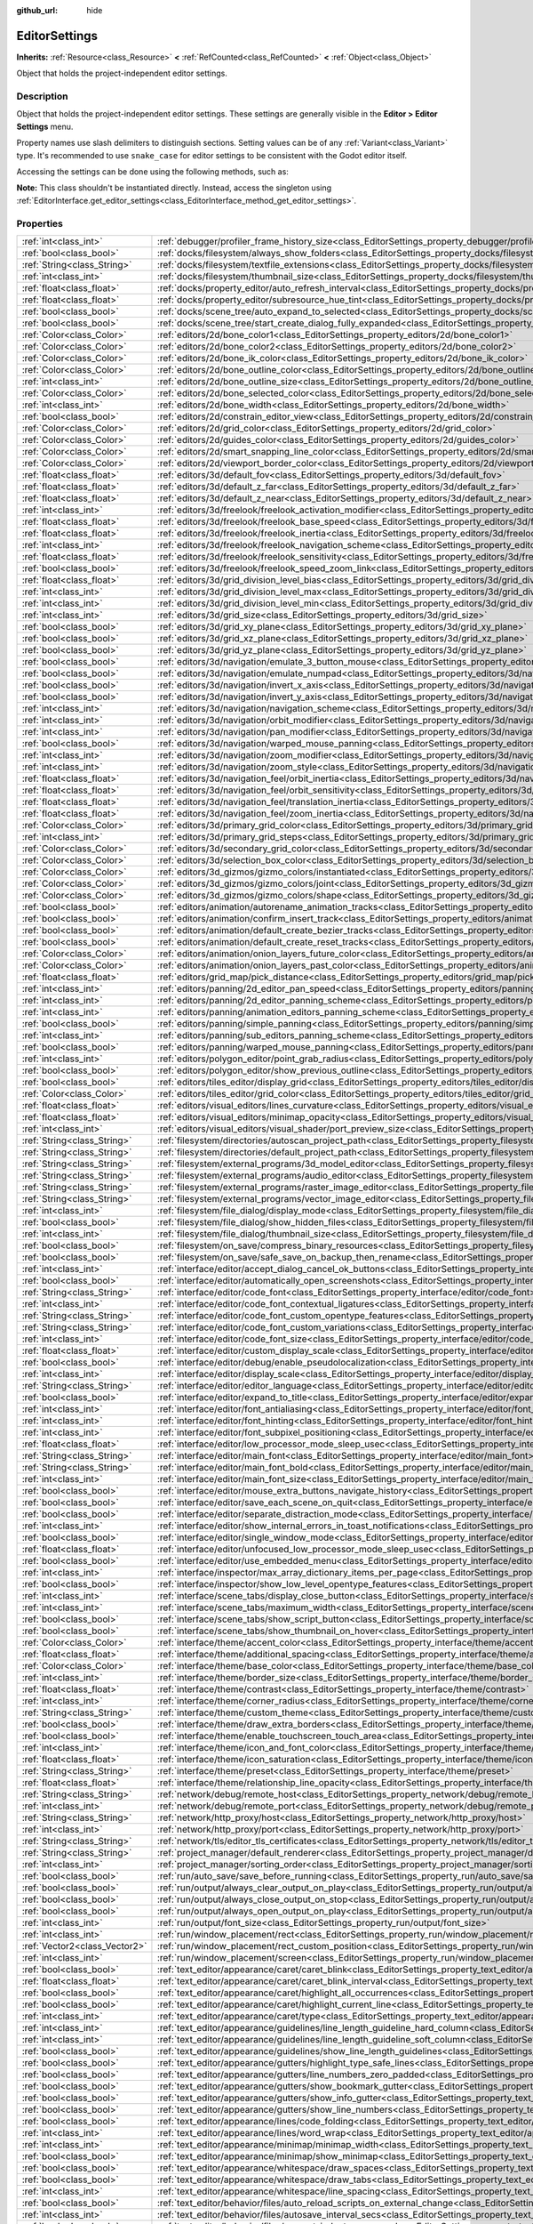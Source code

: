 :github_url: hide

.. DO NOT EDIT THIS FILE!!!
.. Generated automatically from Godot engine sources.
.. Generator: https://github.com/godotengine/godot/tree/master/doc/tools/make_rst.py.
.. XML source: https://github.com/godotengine/godot/tree/master/doc/classes/EditorSettings.xml.

.. _class_EditorSettings:

EditorSettings
==============

**Inherits:** :ref:`Resource<class_Resource>` **<** :ref:`RefCounted<class_RefCounted>` **<** :ref:`Object<class_Object>`

Object that holds the project-independent editor settings.

.. rst-class:: classref-introduction-group

Description
-----------

Object that holds the project-independent editor settings. These settings are generally visible in the **Editor > Editor Settings** menu.

Property names use slash delimiters to distinguish sections. Setting values can be of any :ref:`Variant<class_Variant>` type. It's recommended to use ``snake_case`` for editor settings to be consistent with the Godot editor itself.

Accessing the settings can be done using the following methods, such as:


.. tabs::

 .. code-tab:: gdscript

    var settings = EditorInterface.get_editor_settings()
    # `settings.set("some/property", 10)` also works as this class overrides `_set()` internally.
    settings.set_setting("some/property", 10)
    # `settings.get("some/property")` also works as this class overrides `_get()` internally.
    settings.get_setting("some/property")
    var list_of_settings = settings.get_property_list()

 .. code-tab:: csharp

    EditorSettings settings = GetEditorInterface().GetEditorSettings();
    // `settings.set("some/property", value)` also works as this class overrides `_set()` internally.
    settings.SetSetting("some/property", Value);
    // `settings.get("some/property", value)` also works as this class overrides `_get()` internally.
    settings.GetSetting("some/property");
    Godot.Collections.Array<Godot.Collections.Dictionary> listOfSettings = settings.GetPropertyList();



\ **Note:** This class shouldn't be instantiated directly. Instead, access the singleton using :ref:`EditorInterface.get_editor_settings<class_EditorInterface_method_get_editor_settings>`.

.. rst-class:: classref-reftable-group

Properties
----------

.. table::
   :widths: auto

   +-------------------------------+-------------------------------------------------------------------------------------------------------------------------------------------------------------------------------------+
   | :ref:`int<class_int>`         | :ref:`debugger/profiler_frame_history_size<class_EditorSettings_property_debugger/profiler_frame_history_size>`                                                                     |
   +-------------------------------+-------------------------------------------------------------------------------------------------------------------------------------------------------------------------------------+
   | :ref:`bool<class_bool>`       | :ref:`docks/filesystem/always_show_folders<class_EditorSettings_property_docks/filesystem/always_show_folders>`                                                                     |
   +-------------------------------+-------------------------------------------------------------------------------------------------------------------------------------------------------------------------------------+
   | :ref:`String<class_String>`   | :ref:`docks/filesystem/textfile_extensions<class_EditorSettings_property_docks/filesystem/textfile_extensions>`                                                                     |
   +-------------------------------+-------------------------------------------------------------------------------------------------------------------------------------------------------------------------------------+
   | :ref:`int<class_int>`         | :ref:`docks/filesystem/thumbnail_size<class_EditorSettings_property_docks/filesystem/thumbnail_size>`                                                                               |
   +-------------------------------+-------------------------------------------------------------------------------------------------------------------------------------------------------------------------------------+
   | :ref:`float<class_float>`     | :ref:`docks/property_editor/auto_refresh_interval<class_EditorSettings_property_docks/property_editor/auto_refresh_interval>`                                                       |
   +-------------------------------+-------------------------------------------------------------------------------------------------------------------------------------------------------------------------------------+
   | :ref:`float<class_float>`     | :ref:`docks/property_editor/subresource_hue_tint<class_EditorSettings_property_docks/property_editor/subresource_hue_tint>`                                                         |
   +-------------------------------+-------------------------------------------------------------------------------------------------------------------------------------------------------------------------------------+
   | :ref:`bool<class_bool>`       | :ref:`docks/scene_tree/auto_expand_to_selected<class_EditorSettings_property_docks/scene_tree/auto_expand_to_selected>`                                                             |
   +-------------------------------+-------------------------------------------------------------------------------------------------------------------------------------------------------------------------------------+
   | :ref:`bool<class_bool>`       | :ref:`docks/scene_tree/start_create_dialog_fully_expanded<class_EditorSettings_property_docks/scene_tree/start_create_dialog_fully_expanded>`                                       |
   +-------------------------------+-------------------------------------------------------------------------------------------------------------------------------------------------------------------------------------+
   | :ref:`Color<class_Color>`     | :ref:`editors/2d/bone_color1<class_EditorSettings_property_editors/2d/bone_color1>`                                                                                                 |
   +-------------------------------+-------------------------------------------------------------------------------------------------------------------------------------------------------------------------------------+
   | :ref:`Color<class_Color>`     | :ref:`editors/2d/bone_color2<class_EditorSettings_property_editors/2d/bone_color2>`                                                                                                 |
   +-------------------------------+-------------------------------------------------------------------------------------------------------------------------------------------------------------------------------------+
   | :ref:`Color<class_Color>`     | :ref:`editors/2d/bone_ik_color<class_EditorSettings_property_editors/2d/bone_ik_color>`                                                                                             |
   +-------------------------------+-------------------------------------------------------------------------------------------------------------------------------------------------------------------------------------+
   | :ref:`Color<class_Color>`     | :ref:`editors/2d/bone_outline_color<class_EditorSettings_property_editors/2d/bone_outline_color>`                                                                                   |
   +-------------------------------+-------------------------------------------------------------------------------------------------------------------------------------------------------------------------------------+
   | :ref:`int<class_int>`         | :ref:`editors/2d/bone_outline_size<class_EditorSettings_property_editors/2d/bone_outline_size>`                                                                                     |
   +-------------------------------+-------------------------------------------------------------------------------------------------------------------------------------------------------------------------------------+
   | :ref:`Color<class_Color>`     | :ref:`editors/2d/bone_selected_color<class_EditorSettings_property_editors/2d/bone_selected_color>`                                                                                 |
   +-------------------------------+-------------------------------------------------------------------------------------------------------------------------------------------------------------------------------------+
   | :ref:`int<class_int>`         | :ref:`editors/2d/bone_width<class_EditorSettings_property_editors/2d/bone_width>`                                                                                                   |
   +-------------------------------+-------------------------------------------------------------------------------------------------------------------------------------------------------------------------------------+
   | :ref:`bool<class_bool>`       | :ref:`editors/2d/constrain_editor_view<class_EditorSettings_property_editors/2d/constrain_editor_view>`                                                                             |
   +-------------------------------+-------------------------------------------------------------------------------------------------------------------------------------------------------------------------------------+
   | :ref:`Color<class_Color>`     | :ref:`editors/2d/grid_color<class_EditorSettings_property_editors/2d/grid_color>`                                                                                                   |
   +-------------------------------+-------------------------------------------------------------------------------------------------------------------------------------------------------------------------------------+
   | :ref:`Color<class_Color>`     | :ref:`editors/2d/guides_color<class_EditorSettings_property_editors/2d/guides_color>`                                                                                               |
   +-------------------------------+-------------------------------------------------------------------------------------------------------------------------------------------------------------------------------------+
   | :ref:`Color<class_Color>`     | :ref:`editors/2d/smart_snapping_line_color<class_EditorSettings_property_editors/2d/smart_snapping_line_color>`                                                                     |
   +-------------------------------+-------------------------------------------------------------------------------------------------------------------------------------------------------------------------------------+
   | :ref:`Color<class_Color>`     | :ref:`editors/2d/viewport_border_color<class_EditorSettings_property_editors/2d/viewport_border_color>`                                                                             |
   +-------------------------------+-------------------------------------------------------------------------------------------------------------------------------------------------------------------------------------+
   | :ref:`float<class_float>`     | :ref:`editors/3d/default_fov<class_EditorSettings_property_editors/3d/default_fov>`                                                                                                 |
   +-------------------------------+-------------------------------------------------------------------------------------------------------------------------------------------------------------------------------------+
   | :ref:`float<class_float>`     | :ref:`editors/3d/default_z_far<class_EditorSettings_property_editors/3d/default_z_far>`                                                                                             |
   +-------------------------------+-------------------------------------------------------------------------------------------------------------------------------------------------------------------------------------+
   | :ref:`float<class_float>`     | :ref:`editors/3d/default_z_near<class_EditorSettings_property_editors/3d/default_z_near>`                                                                                           |
   +-------------------------------+-------------------------------------------------------------------------------------------------------------------------------------------------------------------------------------+
   | :ref:`int<class_int>`         | :ref:`editors/3d/freelook/freelook_activation_modifier<class_EditorSettings_property_editors/3d/freelook/freelook_activation_modifier>`                                             |
   +-------------------------------+-------------------------------------------------------------------------------------------------------------------------------------------------------------------------------------+
   | :ref:`float<class_float>`     | :ref:`editors/3d/freelook/freelook_base_speed<class_EditorSettings_property_editors/3d/freelook/freelook_base_speed>`                                                               |
   +-------------------------------+-------------------------------------------------------------------------------------------------------------------------------------------------------------------------------------+
   | :ref:`float<class_float>`     | :ref:`editors/3d/freelook/freelook_inertia<class_EditorSettings_property_editors/3d/freelook/freelook_inertia>`                                                                     |
   +-------------------------------+-------------------------------------------------------------------------------------------------------------------------------------------------------------------------------------+
   | :ref:`int<class_int>`         | :ref:`editors/3d/freelook/freelook_navigation_scheme<class_EditorSettings_property_editors/3d/freelook/freelook_navigation_scheme>`                                                 |
   +-------------------------------+-------------------------------------------------------------------------------------------------------------------------------------------------------------------------------------+
   | :ref:`float<class_float>`     | :ref:`editors/3d/freelook/freelook_sensitivity<class_EditorSettings_property_editors/3d/freelook/freelook_sensitivity>`                                                             |
   +-------------------------------+-------------------------------------------------------------------------------------------------------------------------------------------------------------------------------------+
   | :ref:`bool<class_bool>`       | :ref:`editors/3d/freelook/freelook_speed_zoom_link<class_EditorSettings_property_editors/3d/freelook/freelook_speed_zoom_link>`                                                     |
   +-------------------------------+-------------------------------------------------------------------------------------------------------------------------------------------------------------------------------------+
   | :ref:`float<class_float>`     | :ref:`editors/3d/grid_division_level_bias<class_EditorSettings_property_editors/3d/grid_division_level_bias>`                                                                       |
   +-------------------------------+-------------------------------------------------------------------------------------------------------------------------------------------------------------------------------------+
   | :ref:`int<class_int>`         | :ref:`editors/3d/grid_division_level_max<class_EditorSettings_property_editors/3d/grid_division_level_max>`                                                                         |
   +-------------------------------+-------------------------------------------------------------------------------------------------------------------------------------------------------------------------------------+
   | :ref:`int<class_int>`         | :ref:`editors/3d/grid_division_level_min<class_EditorSettings_property_editors/3d/grid_division_level_min>`                                                                         |
   +-------------------------------+-------------------------------------------------------------------------------------------------------------------------------------------------------------------------------------+
   | :ref:`int<class_int>`         | :ref:`editors/3d/grid_size<class_EditorSettings_property_editors/3d/grid_size>`                                                                                                     |
   +-------------------------------+-------------------------------------------------------------------------------------------------------------------------------------------------------------------------------------+
   | :ref:`bool<class_bool>`       | :ref:`editors/3d/grid_xy_plane<class_EditorSettings_property_editors/3d/grid_xy_plane>`                                                                                             |
   +-------------------------------+-------------------------------------------------------------------------------------------------------------------------------------------------------------------------------------+
   | :ref:`bool<class_bool>`       | :ref:`editors/3d/grid_xz_plane<class_EditorSettings_property_editors/3d/grid_xz_plane>`                                                                                             |
   +-------------------------------+-------------------------------------------------------------------------------------------------------------------------------------------------------------------------------------+
   | :ref:`bool<class_bool>`       | :ref:`editors/3d/grid_yz_plane<class_EditorSettings_property_editors/3d/grid_yz_plane>`                                                                                             |
   +-------------------------------+-------------------------------------------------------------------------------------------------------------------------------------------------------------------------------------+
   | :ref:`bool<class_bool>`       | :ref:`editors/3d/navigation/emulate_3_button_mouse<class_EditorSettings_property_editors/3d/navigation/emulate_3_button_mouse>`                                                     |
   +-------------------------------+-------------------------------------------------------------------------------------------------------------------------------------------------------------------------------------+
   | :ref:`bool<class_bool>`       | :ref:`editors/3d/navigation/emulate_numpad<class_EditorSettings_property_editors/3d/navigation/emulate_numpad>`                                                                     |
   +-------------------------------+-------------------------------------------------------------------------------------------------------------------------------------------------------------------------------------+
   | :ref:`bool<class_bool>`       | :ref:`editors/3d/navigation/invert_x_axis<class_EditorSettings_property_editors/3d/navigation/invert_x_axis>`                                                                       |
   +-------------------------------+-------------------------------------------------------------------------------------------------------------------------------------------------------------------------------------+
   | :ref:`bool<class_bool>`       | :ref:`editors/3d/navigation/invert_y_axis<class_EditorSettings_property_editors/3d/navigation/invert_y_axis>`                                                                       |
   +-------------------------------+-------------------------------------------------------------------------------------------------------------------------------------------------------------------------------------+
   | :ref:`int<class_int>`         | :ref:`editors/3d/navigation/navigation_scheme<class_EditorSettings_property_editors/3d/navigation/navigation_scheme>`                                                               |
   +-------------------------------+-------------------------------------------------------------------------------------------------------------------------------------------------------------------------------------+
   | :ref:`int<class_int>`         | :ref:`editors/3d/navigation/orbit_modifier<class_EditorSettings_property_editors/3d/navigation/orbit_modifier>`                                                                     |
   +-------------------------------+-------------------------------------------------------------------------------------------------------------------------------------------------------------------------------------+
   | :ref:`int<class_int>`         | :ref:`editors/3d/navigation/pan_modifier<class_EditorSettings_property_editors/3d/navigation/pan_modifier>`                                                                         |
   +-------------------------------+-------------------------------------------------------------------------------------------------------------------------------------------------------------------------------------+
   | :ref:`bool<class_bool>`       | :ref:`editors/3d/navigation/warped_mouse_panning<class_EditorSettings_property_editors/3d/navigation/warped_mouse_panning>`                                                         |
   +-------------------------------+-------------------------------------------------------------------------------------------------------------------------------------------------------------------------------------+
   | :ref:`int<class_int>`         | :ref:`editors/3d/navigation/zoom_modifier<class_EditorSettings_property_editors/3d/navigation/zoom_modifier>`                                                                       |
   +-------------------------------+-------------------------------------------------------------------------------------------------------------------------------------------------------------------------------------+
   | :ref:`int<class_int>`         | :ref:`editors/3d/navigation/zoom_style<class_EditorSettings_property_editors/3d/navigation/zoom_style>`                                                                             |
   +-------------------------------+-------------------------------------------------------------------------------------------------------------------------------------------------------------------------------------+
   | :ref:`float<class_float>`     | :ref:`editors/3d/navigation_feel/orbit_inertia<class_EditorSettings_property_editors/3d/navigation_feel/orbit_inertia>`                                                             |
   +-------------------------------+-------------------------------------------------------------------------------------------------------------------------------------------------------------------------------------+
   | :ref:`float<class_float>`     | :ref:`editors/3d/navigation_feel/orbit_sensitivity<class_EditorSettings_property_editors/3d/navigation_feel/orbit_sensitivity>`                                                     |
   +-------------------------------+-------------------------------------------------------------------------------------------------------------------------------------------------------------------------------------+
   | :ref:`float<class_float>`     | :ref:`editors/3d/navigation_feel/translation_inertia<class_EditorSettings_property_editors/3d/navigation_feel/translation_inertia>`                                                 |
   +-------------------------------+-------------------------------------------------------------------------------------------------------------------------------------------------------------------------------------+
   | :ref:`float<class_float>`     | :ref:`editors/3d/navigation_feel/zoom_inertia<class_EditorSettings_property_editors/3d/navigation_feel/zoom_inertia>`                                                               |
   +-------------------------------+-------------------------------------------------------------------------------------------------------------------------------------------------------------------------------------+
   | :ref:`Color<class_Color>`     | :ref:`editors/3d/primary_grid_color<class_EditorSettings_property_editors/3d/primary_grid_color>`                                                                                   |
   +-------------------------------+-------------------------------------------------------------------------------------------------------------------------------------------------------------------------------------+
   | :ref:`int<class_int>`         | :ref:`editors/3d/primary_grid_steps<class_EditorSettings_property_editors/3d/primary_grid_steps>`                                                                                   |
   +-------------------------------+-------------------------------------------------------------------------------------------------------------------------------------------------------------------------------------+
   | :ref:`Color<class_Color>`     | :ref:`editors/3d/secondary_grid_color<class_EditorSettings_property_editors/3d/secondary_grid_color>`                                                                               |
   +-------------------------------+-------------------------------------------------------------------------------------------------------------------------------------------------------------------------------------+
   | :ref:`Color<class_Color>`     | :ref:`editors/3d/selection_box_color<class_EditorSettings_property_editors/3d/selection_box_color>`                                                                                 |
   +-------------------------------+-------------------------------------------------------------------------------------------------------------------------------------------------------------------------------------+
   | :ref:`Color<class_Color>`     | :ref:`editors/3d_gizmos/gizmo_colors/instantiated<class_EditorSettings_property_editors/3d_gizmos/gizmo_colors/instantiated>`                                                       |
   +-------------------------------+-------------------------------------------------------------------------------------------------------------------------------------------------------------------------------------+
   | :ref:`Color<class_Color>`     | :ref:`editors/3d_gizmos/gizmo_colors/joint<class_EditorSettings_property_editors/3d_gizmos/gizmo_colors/joint>`                                                                     |
   +-------------------------------+-------------------------------------------------------------------------------------------------------------------------------------------------------------------------------------+
   | :ref:`Color<class_Color>`     | :ref:`editors/3d_gizmos/gizmo_colors/shape<class_EditorSettings_property_editors/3d_gizmos/gizmo_colors/shape>`                                                                     |
   +-------------------------------+-------------------------------------------------------------------------------------------------------------------------------------------------------------------------------------+
   | :ref:`bool<class_bool>`       | :ref:`editors/animation/autorename_animation_tracks<class_EditorSettings_property_editors/animation/autorename_animation_tracks>`                                                   |
   +-------------------------------+-------------------------------------------------------------------------------------------------------------------------------------------------------------------------------------+
   | :ref:`bool<class_bool>`       | :ref:`editors/animation/confirm_insert_track<class_EditorSettings_property_editors/animation/confirm_insert_track>`                                                                 |
   +-------------------------------+-------------------------------------------------------------------------------------------------------------------------------------------------------------------------------------+
   | :ref:`bool<class_bool>`       | :ref:`editors/animation/default_create_bezier_tracks<class_EditorSettings_property_editors/animation/default_create_bezier_tracks>`                                                 |
   +-------------------------------+-------------------------------------------------------------------------------------------------------------------------------------------------------------------------------------+
   | :ref:`bool<class_bool>`       | :ref:`editors/animation/default_create_reset_tracks<class_EditorSettings_property_editors/animation/default_create_reset_tracks>`                                                   |
   +-------------------------------+-------------------------------------------------------------------------------------------------------------------------------------------------------------------------------------+
   | :ref:`Color<class_Color>`     | :ref:`editors/animation/onion_layers_future_color<class_EditorSettings_property_editors/animation/onion_layers_future_color>`                                                       |
   +-------------------------------+-------------------------------------------------------------------------------------------------------------------------------------------------------------------------------------+
   | :ref:`Color<class_Color>`     | :ref:`editors/animation/onion_layers_past_color<class_EditorSettings_property_editors/animation/onion_layers_past_color>`                                                           |
   +-------------------------------+-------------------------------------------------------------------------------------------------------------------------------------------------------------------------------------+
   | :ref:`float<class_float>`     | :ref:`editors/grid_map/pick_distance<class_EditorSettings_property_editors/grid_map/pick_distance>`                                                                                 |
   +-------------------------------+-------------------------------------------------------------------------------------------------------------------------------------------------------------------------------------+
   | :ref:`int<class_int>`         | :ref:`editors/panning/2d_editor_pan_speed<class_EditorSettings_property_editors/panning/2d_editor_pan_speed>`                                                                       |
   +-------------------------------+-------------------------------------------------------------------------------------------------------------------------------------------------------------------------------------+
   | :ref:`int<class_int>`         | :ref:`editors/panning/2d_editor_panning_scheme<class_EditorSettings_property_editors/panning/2d_editor_panning_scheme>`                                                             |
   +-------------------------------+-------------------------------------------------------------------------------------------------------------------------------------------------------------------------------------+
   | :ref:`int<class_int>`         | :ref:`editors/panning/animation_editors_panning_scheme<class_EditorSettings_property_editors/panning/animation_editors_panning_scheme>`                                             |
   +-------------------------------+-------------------------------------------------------------------------------------------------------------------------------------------------------------------------------------+
   | :ref:`bool<class_bool>`       | :ref:`editors/panning/simple_panning<class_EditorSettings_property_editors/panning/simple_panning>`                                                                                 |
   +-------------------------------+-------------------------------------------------------------------------------------------------------------------------------------------------------------------------------------+
   | :ref:`int<class_int>`         | :ref:`editors/panning/sub_editors_panning_scheme<class_EditorSettings_property_editors/panning/sub_editors_panning_scheme>`                                                         |
   +-------------------------------+-------------------------------------------------------------------------------------------------------------------------------------------------------------------------------------+
   | :ref:`bool<class_bool>`       | :ref:`editors/panning/warped_mouse_panning<class_EditorSettings_property_editors/panning/warped_mouse_panning>`                                                                     |
   +-------------------------------+-------------------------------------------------------------------------------------------------------------------------------------------------------------------------------------+
   | :ref:`int<class_int>`         | :ref:`editors/polygon_editor/point_grab_radius<class_EditorSettings_property_editors/polygon_editor/point_grab_radius>`                                                             |
   +-------------------------------+-------------------------------------------------------------------------------------------------------------------------------------------------------------------------------------+
   | :ref:`bool<class_bool>`       | :ref:`editors/polygon_editor/show_previous_outline<class_EditorSettings_property_editors/polygon_editor/show_previous_outline>`                                                     |
   +-------------------------------+-------------------------------------------------------------------------------------------------------------------------------------------------------------------------------------+
   | :ref:`bool<class_bool>`       | :ref:`editors/tiles_editor/display_grid<class_EditorSettings_property_editors/tiles_editor/display_grid>`                                                                           |
   +-------------------------------+-------------------------------------------------------------------------------------------------------------------------------------------------------------------------------------+
   | :ref:`Color<class_Color>`     | :ref:`editors/tiles_editor/grid_color<class_EditorSettings_property_editors/tiles_editor/grid_color>`                                                                               |
   +-------------------------------+-------------------------------------------------------------------------------------------------------------------------------------------------------------------------------------+
   | :ref:`float<class_float>`     | :ref:`editors/visual_editors/lines_curvature<class_EditorSettings_property_editors/visual_editors/lines_curvature>`                                                                 |
   +-------------------------------+-------------------------------------------------------------------------------------------------------------------------------------------------------------------------------------+
   | :ref:`float<class_float>`     | :ref:`editors/visual_editors/minimap_opacity<class_EditorSettings_property_editors/visual_editors/minimap_opacity>`                                                                 |
   +-------------------------------+-------------------------------------------------------------------------------------------------------------------------------------------------------------------------------------+
   | :ref:`int<class_int>`         | :ref:`editors/visual_editors/visual_shader/port_preview_size<class_EditorSettings_property_editors/visual_editors/visual_shader/port_preview_size>`                                 |
   +-------------------------------+-------------------------------------------------------------------------------------------------------------------------------------------------------------------------------------+
   | :ref:`String<class_String>`   | :ref:`filesystem/directories/autoscan_project_path<class_EditorSettings_property_filesystem/directories/autoscan_project_path>`                                                     |
   +-------------------------------+-------------------------------------------------------------------------------------------------------------------------------------------------------------------------------------+
   | :ref:`String<class_String>`   | :ref:`filesystem/directories/default_project_path<class_EditorSettings_property_filesystem/directories/default_project_path>`                                                       |
   +-------------------------------+-------------------------------------------------------------------------------------------------------------------------------------------------------------------------------------+
   | :ref:`String<class_String>`   | :ref:`filesystem/external_programs/3d_model_editor<class_EditorSettings_property_filesystem/external_programs/3d_model_editor>`                                                     |
   +-------------------------------+-------------------------------------------------------------------------------------------------------------------------------------------------------------------------------------+
   | :ref:`String<class_String>`   | :ref:`filesystem/external_programs/audio_editor<class_EditorSettings_property_filesystem/external_programs/audio_editor>`                                                           |
   +-------------------------------+-------------------------------------------------------------------------------------------------------------------------------------------------------------------------------------+
   | :ref:`String<class_String>`   | :ref:`filesystem/external_programs/raster_image_editor<class_EditorSettings_property_filesystem/external_programs/raster_image_editor>`                                             |
   +-------------------------------+-------------------------------------------------------------------------------------------------------------------------------------------------------------------------------------+
   | :ref:`String<class_String>`   | :ref:`filesystem/external_programs/vector_image_editor<class_EditorSettings_property_filesystem/external_programs/vector_image_editor>`                                             |
   +-------------------------------+-------------------------------------------------------------------------------------------------------------------------------------------------------------------------------------+
   | :ref:`int<class_int>`         | :ref:`filesystem/file_dialog/display_mode<class_EditorSettings_property_filesystem/file_dialog/display_mode>`                                                                       |
   +-------------------------------+-------------------------------------------------------------------------------------------------------------------------------------------------------------------------------------+
   | :ref:`bool<class_bool>`       | :ref:`filesystem/file_dialog/show_hidden_files<class_EditorSettings_property_filesystem/file_dialog/show_hidden_files>`                                                             |
   +-------------------------------+-------------------------------------------------------------------------------------------------------------------------------------------------------------------------------------+
   | :ref:`int<class_int>`         | :ref:`filesystem/file_dialog/thumbnail_size<class_EditorSettings_property_filesystem/file_dialog/thumbnail_size>`                                                                   |
   +-------------------------------+-------------------------------------------------------------------------------------------------------------------------------------------------------------------------------------+
   | :ref:`bool<class_bool>`       | :ref:`filesystem/on_save/compress_binary_resources<class_EditorSettings_property_filesystem/on_save/compress_binary_resources>`                                                     |
   +-------------------------------+-------------------------------------------------------------------------------------------------------------------------------------------------------------------------------------+
   | :ref:`bool<class_bool>`       | :ref:`filesystem/on_save/safe_save_on_backup_then_rename<class_EditorSettings_property_filesystem/on_save/safe_save_on_backup_then_rename>`                                         |
   +-------------------------------+-------------------------------------------------------------------------------------------------------------------------------------------------------------------------------------+
   | :ref:`int<class_int>`         | :ref:`interface/editor/accept_dialog_cancel_ok_buttons<class_EditorSettings_property_interface/editor/accept_dialog_cancel_ok_buttons>`                                             |
   +-------------------------------+-------------------------------------------------------------------------------------------------------------------------------------------------------------------------------------+
   | :ref:`bool<class_bool>`       | :ref:`interface/editor/automatically_open_screenshots<class_EditorSettings_property_interface/editor/automatically_open_screenshots>`                                               |
   +-------------------------------+-------------------------------------------------------------------------------------------------------------------------------------------------------------------------------------+
   | :ref:`String<class_String>`   | :ref:`interface/editor/code_font<class_EditorSettings_property_interface/editor/code_font>`                                                                                         |
   +-------------------------------+-------------------------------------------------------------------------------------------------------------------------------------------------------------------------------------+
   | :ref:`int<class_int>`         | :ref:`interface/editor/code_font_contextual_ligatures<class_EditorSettings_property_interface/editor/code_font_contextual_ligatures>`                                               |
   +-------------------------------+-------------------------------------------------------------------------------------------------------------------------------------------------------------------------------------+
   | :ref:`String<class_String>`   | :ref:`interface/editor/code_font_custom_opentype_features<class_EditorSettings_property_interface/editor/code_font_custom_opentype_features>`                                       |
   +-------------------------------+-------------------------------------------------------------------------------------------------------------------------------------------------------------------------------------+
   | :ref:`String<class_String>`   | :ref:`interface/editor/code_font_custom_variations<class_EditorSettings_property_interface/editor/code_font_custom_variations>`                                                     |
   +-------------------------------+-------------------------------------------------------------------------------------------------------------------------------------------------------------------------------------+
   | :ref:`int<class_int>`         | :ref:`interface/editor/code_font_size<class_EditorSettings_property_interface/editor/code_font_size>`                                                                               |
   +-------------------------------+-------------------------------------------------------------------------------------------------------------------------------------------------------------------------------------+
   | :ref:`float<class_float>`     | :ref:`interface/editor/custom_display_scale<class_EditorSettings_property_interface/editor/custom_display_scale>`                                                                   |
   +-------------------------------+-------------------------------------------------------------------------------------------------------------------------------------------------------------------------------------+
   | :ref:`bool<class_bool>`       | :ref:`interface/editor/debug/enable_pseudolocalization<class_EditorSettings_property_interface/editor/debug/enable_pseudolocalization>`                                             |
   +-------------------------------+-------------------------------------------------------------------------------------------------------------------------------------------------------------------------------------+
   | :ref:`int<class_int>`         | :ref:`interface/editor/display_scale<class_EditorSettings_property_interface/editor/display_scale>`                                                                                 |
   +-------------------------------+-------------------------------------------------------------------------------------------------------------------------------------------------------------------------------------+
   | :ref:`String<class_String>`   | :ref:`interface/editor/editor_language<class_EditorSettings_property_interface/editor/editor_language>`                                                                             |
   +-------------------------------+-------------------------------------------------------------------------------------------------------------------------------------------------------------------------------------+
   | :ref:`bool<class_bool>`       | :ref:`interface/editor/expand_to_title<class_EditorSettings_property_interface/editor/expand_to_title>`                                                                             |
   +-------------------------------+-------------------------------------------------------------------------------------------------------------------------------------------------------------------------------------+
   | :ref:`int<class_int>`         | :ref:`interface/editor/font_antialiasing<class_EditorSettings_property_interface/editor/font_antialiasing>`                                                                         |
   +-------------------------------+-------------------------------------------------------------------------------------------------------------------------------------------------------------------------------------+
   | :ref:`int<class_int>`         | :ref:`interface/editor/font_hinting<class_EditorSettings_property_interface/editor/font_hinting>`                                                                                   |
   +-------------------------------+-------------------------------------------------------------------------------------------------------------------------------------------------------------------------------------+
   | :ref:`int<class_int>`         | :ref:`interface/editor/font_subpixel_positioning<class_EditorSettings_property_interface/editor/font_subpixel_positioning>`                                                         |
   +-------------------------------+-------------------------------------------------------------------------------------------------------------------------------------------------------------------------------------+
   | :ref:`float<class_float>`     | :ref:`interface/editor/low_processor_mode_sleep_usec<class_EditorSettings_property_interface/editor/low_processor_mode_sleep_usec>`                                                 |
   +-------------------------------+-------------------------------------------------------------------------------------------------------------------------------------------------------------------------------------+
   | :ref:`String<class_String>`   | :ref:`interface/editor/main_font<class_EditorSettings_property_interface/editor/main_font>`                                                                                         |
   +-------------------------------+-------------------------------------------------------------------------------------------------------------------------------------------------------------------------------------+
   | :ref:`String<class_String>`   | :ref:`interface/editor/main_font_bold<class_EditorSettings_property_interface/editor/main_font_bold>`                                                                               |
   +-------------------------------+-------------------------------------------------------------------------------------------------------------------------------------------------------------------------------------+
   | :ref:`int<class_int>`         | :ref:`interface/editor/main_font_size<class_EditorSettings_property_interface/editor/main_font_size>`                                                                               |
   +-------------------------------+-------------------------------------------------------------------------------------------------------------------------------------------------------------------------------------+
   | :ref:`bool<class_bool>`       | :ref:`interface/editor/mouse_extra_buttons_navigate_history<class_EditorSettings_property_interface/editor/mouse_extra_buttons_navigate_history>`                                   |
   +-------------------------------+-------------------------------------------------------------------------------------------------------------------------------------------------------------------------------------+
   | :ref:`bool<class_bool>`       | :ref:`interface/editor/save_each_scene_on_quit<class_EditorSettings_property_interface/editor/save_each_scene_on_quit>`                                                             |
   +-------------------------------+-------------------------------------------------------------------------------------------------------------------------------------------------------------------------------------+
   | :ref:`bool<class_bool>`       | :ref:`interface/editor/separate_distraction_mode<class_EditorSettings_property_interface/editor/separate_distraction_mode>`                                                         |
   +-------------------------------+-------------------------------------------------------------------------------------------------------------------------------------------------------------------------------------+
   | :ref:`int<class_int>`         | :ref:`interface/editor/show_internal_errors_in_toast_notifications<class_EditorSettings_property_interface/editor/show_internal_errors_in_toast_notifications>`                     |
   +-------------------------------+-------------------------------------------------------------------------------------------------------------------------------------------------------------------------------------+
   | :ref:`bool<class_bool>`       | :ref:`interface/editor/single_window_mode<class_EditorSettings_property_interface/editor/single_window_mode>`                                                                       |
   +-------------------------------+-------------------------------------------------------------------------------------------------------------------------------------------------------------------------------------+
   | :ref:`float<class_float>`     | :ref:`interface/editor/unfocused_low_processor_mode_sleep_usec<class_EditorSettings_property_interface/editor/unfocused_low_processor_mode_sleep_usec>`                             |
   +-------------------------------+-------------------------------------------------------------------------------------------------------------------------------------------------------------------------------------+
   | :ref:`bool<class_bool>`       | :ref:`interface/editor/use_embedded_menu<class_EditorSettings_property_interface/editor/use_embedded_menu>`                                                                         |
   +-------------------------------+-------------------------------------------------------------------------------------------------------------------------------------------------------------------------------------+
   | :ref:`int<class_int>`         | :ref:`interface/inspector/max_array_dictionary_items_per_page<class_EditorSettings_property_interface/inspector/max_array_dictionary_items_per_page>`                               |
   +-------------------------------+-------------------------------------------------------------------------------------------------------------------------------------------------------------------------------------+
   | :ref:`bool<class_bool>`       | :ref:`interface/inspector/show_low_level_opentype_features<class_EditorSettings_property_interface/inspector/show_low_level_opentype_features>`                                     |
   +-------------------------------+-------------------------------------------------------------------------------------------------------------------------------------------------------------------------------------+
   | :ref:`int<class_int>`         | :ref:`interface/scene_tabs/display_close_button<class_EditorSettings_property_interface/scene_tabs/display_close_button>`                                                           |
   +-------------------------------+-------------------------------------------------------------------------------------------------------------------------------------------------------------------------------------+
   | :ref:`int<class_int>`         | :ref:`interface/scene_tabs/maximum_width<class_EditorSettings_property_interface/scene_tabs/maximum_width>`                                                                         |
   +-------------------------------+-------------------------------------------------------------------------------------------------------------------------------------------------------------------------------------+
   | :ref:`bool<class_bool>`       | :ref:`interface/scene_tabs/show_script_button<class_EditorSettings_property_interface/scene_tabs/show_script_button>`                                                               |
   +-------------------------------+-------------------------------------------------------------------------------------------------------------------------------------------------------------------------------------+
   | :ref:`bool<class_bool>`       | :ref:`interface/scene_tabs/show_thumbnail_on_hover<class_EditorSettings_property_interface/scene_tabs/show_thumbnail_on_hover>`                                                     |
   +-------------------------------+-------------------------------------------------------------------------------------------------------------------------------------------------------------------------------------+
   | :ref:`Color<class_Color>`     | :ref:`interface/theme/accent_color<class_EditorSettings_property_interface/theme/accent_color>`                                                                                     |
   +-------------------------------+-------------------------------------------------------------------------------------------------------------------------------------------------------------------------------------+
   | :ref:`float<class_float>`     | :ref:`interface/theme/additional_spacing<class_EditorSettings_property_interface/theme/additional_spacing>`                                                                         |
   +-------------------------------+-------------------------------------------------------------------------------------------------------------------------------------------------------------------------------------+
   | :ref:`Color<class_Color>`     | :ref:`interface/theme/base_color<class_EditorSettings_property_interface/theme/base_color>`                                                                                         |
   +-------------------------------+-------------------------------------------------------------------------------------------------------------------------------------------------------------------------------------+
   | :ref:`int<class_int>`         | :ref:`interface/theme/border_size<class_EditorSettings_property_interface/theme/border_size>`                                                                                       |
   +-------------------------------+-------------------------------------------------------------------------------------------------------------------------------------------------------------------------------------+
   | :ref:`float<class_float>`     | :ref:`interface/theme/contrast<class_EditorSettings_property_interface/theme/contrast>`                                                                                             |
   +-------------------------------+-------------------------------------------------------------------------------------------------------------------------------------------------------------------------------------+
   | :ref:`int<class_int>`         | :ref:`interface/theme/corner_radius<class_EditorSettings_property_interface/theme/corner_radius>`                                                                                   |
   +-------------------------------+-------------------------------------------------------------------------------------------------------------------------------------------------------------------------------------+
   | :ref:`String<class_String>`   | :ref:`interface/theme/custom_theme<class_EditorSettings_property_interface/theme/custom_theme>`                                                                                     |
   +-------------------------------+-------------------------------------------------------------------------------------------------------------------------------------------------------------------------------------+
   | :ref:`bool<class_bool>`       | :ref:`interface/theme/draw_extra_borders<class_EditorSettings_property_interface/theme/draw_extra_borders>`                                                                         |
   +-------------------------------+-------------------------------------------------------------------------------------------------------------------------------------------------------------------------------------+
   | :ref:`bool<class_bool>`       | :ref:`interface/theme/enable_touchscreen_touch_area<class_EditorSettings_property_interface/theme/enable_touchscreen_touch_area>`                                                   |
   +-------------------------------+-------------------------------------------------------------------------------------------------------------------------------------------------------------------------------------+
   | :ref:`int<class_int>`         | :ref:`interface/theme/icon_and_font_color<class_EditorSettings_property_interface/theme/icon_and_font_color>`                                                                       |
   +-------------------------------+-------------------------------------------------------------------------------------------------------------------------------------------------------------------------------------+
   | :ref:`float<class_float>`     | :ref:`interface/theme/icon_saturation<class_EditorSettings_property_interface/theme/icon_saturation>`                                                                               |
   +-------------------------------+-------------------------------------------------------------------------------------------------------------------------------------------------------------------------------------+
   | :ref:`String<class_String>`   | :ref:`interface/theme/preset<class_EditorSettings_property_interface/theme/preset>`                                                                                                 |
   +-------------------------------+-------------------------------------------------------------------------------------------------------------------------------------------------------------------------------------+
   | :ref:`float<class_float>`     | :ref:`interface/theme/relationship_line_opacity<class_EditorSettings_property_interface/theme/relationship_line_opacity>`                                                           |
   +-------------------------------+-------------------------------------------------------------------------------------------------------------------------------------------------------------------------------------+
   | :ref:`String<class_String>`   | :ref:`network/debug/remote_host<class_EditorSettings_property_network/debug/remote_host>`                                                                                           |
   +-------------------------------+-------------------------------------------------------------------------------------------------------------------------------------------------------------------------------------+
   | :ref:`int<class_int>`         | :ref:`network/debug/remote_port<class_EditorSettings_property_network/debug/remote_port>`                                                                                           |
   +-------------------------------+-------------------------------------------------------------------------------------------------------------------------------------------------------------------------------------+
   | :ref:`String<class_String>`   | :ref:`network/http_proxy/host<class_EditorSettings_property_network/http_proxy/host>`                                                                                               |
   +-------------------------------+-------------------------------------------------------------------------------------------------------------------------------------------------------------------------------------+
   | :ref:`int<class_int>`         | :ref:`network/http_proxy/port<class_EditorSettings_property_network/http_proxy/port>`                                                                                               |
   +-------------------------------+-------------------------------------------------------------------------------------------------------------------------------------------------------------------------------------+
   | :ref:`String<class_String>`   | :ref:`network/tls/editor_tls_certificates<class_EditorSettings_property_network/tls/editor_tls_certificates>`                                                                       |
   +-------------------------------+-------------------------------------------------------------------------------------------------------------------------------------------------------------------------------------+
   | :ref:`String<class_String>`   | :ref:`project_manager/default_renderer<class_EditorSettings_property_project_manager/default_renderer>`                                                                             |
   +-------------------------------+-------------------------------------------------------------------------------------------------------------------------------------------------------------------------------------+
   | :ref:`int<class_int>`         | :ref:`project_manager/sorting_order<class_EditorSettings_property_project_manager/sorting_order>`                                                                                   |
   +-------------------------------+-------------------------------------------------------------------------------------------------------------------------------------------------------------------------------------+
   | :ref:`bool<class_bool>`       | :ref:`run/auto_save/save_before_running<class_EditorSettings_property_run/auto_save/save_before_running>`                                                                           |
   +-------------------------------+-------------------------------------------------------------------------------------------------------------------------------------------------------------------------------------+
   | :ref:`bool<class_bool>`       | :ref:`run/output/always_clear_output_on_play<class_EditorSettings_property_run/output/always_clear_output_on_play>`                                                                 |
   +-------------------------------+-------------------------------------------------------------------------------------------------------------------------------------------------------------------------------------+
   | :ref:`bool<class_bool>`       | :ref:`run/output/always_close_output_on_stop<class_EditorSettings_property_run/output/always_close_output_on_stop>`                                                                 |
   +-------------------------------+-------------------------------------------------------------------------------------------------------------------------------------------------------------------------------------+
   | :ref:`bool<class_bool>`       | :ref:`run/output/always_open_output_on_play<class_EditorSettings_property_run/output/always_open_output_on_play>`                                                                   |
   +-------------------------------+-------------------------------------------------------------------------------------------------------------------------------------------------------------------------------------+
   | :ref:`int<class_int>`         | :ref:`run/output/font_size<class_EditorSettings_property_run/output/font_size>`                                                                                                     |
   +-------------------------------+-------------------------------------------------------------------------------------------------------------------------------------------------------------------------------------+
   | :ref:`int<class_int>`         | :ref:`run/window_placement/rect<class_EditorSettings_property_run/window_placement/rect>`                                                                                           |
   +-------------------------------+-------------------------------------------------------------------------------------------------------------------------------------------------------------------------------------+
   | :ref:`Vector2<class_Vector2>` | :ref:`run/window_placement/rect_custom_position<class_EditorSettings_property_run/window_placement/rect_custom_position>`                                                           |
   +-------------------------------+-------------------------------------------------------------------------------------------------------------------------------------------------------------------------------------+
   | :ref:`int<class_int>`         | :ref:`run/window_placement/screen<class_EditorSettings_property_run/window_placement/screen>`                                                                                       |
   +-------------------------------+-------------------------------------------------------------------------------------------------------------------------------------------------------------------------------------+
   | :ref:`bool<class_bool>`       | :ref:`text_editor/appearance/caret/caret_blink<class_EditorSettings_property_text_editor/appearance/caret/caret_blink>`                                                             |
   +-------------------------------+-------------------------------------------------------------------------------------------------------------------------------------------------------------------------------------+
   | :ref:`float<class_float>`     | :ref:`text_editor/appearance/caret/caret_blink_interval<class_EditorSettings_property_text_editor/appearance/caret/caret_blink_interval>`                                           |
   +-------------------------------+-------------------------------------------------------------------------------------------------------------------------------------------------------------------------------------+
   | :ref:`bool<class_bool>`       | :ref:`text_editor/appearance/caret/highlight_all_occurrences<class_EditorSettings_property_text_editor/appearance/caret/highlight_all_occurrences>`                                 |
   +-------------------------------+-------------------------------------------------------------------------------------------------------------------------------------------------------------------------------------+
   | :ref:`bool<class_bool>`       | :ref:`text_editor/appearance/caret/highlight_current_line<class_EditorSettings_property_text_editor/appearance/caret/highlight_current_line>`                                       |
   +-------------------------------+-------------------------------------------------------------------------------------------------------------------------------------------------------------------------------------+
   | :ref:`int<class_int>`         | :ref:`text_editor/appearance/caret/type<class_EditorSettings_property_text_editor/appearance/caret/type>`                                                                           |
   +-------------------------------+-------------------------------------------------------------------------------------------------------------------------------------------------------------------------------------+
   | :ref:`int<class_int>`         | :ref:`text_editor/appearance/guidelines/line_length_guideline_hard_column<class_EditorSettings_property_text_editor/appearance/guidelines/line_length_guideline_hard_column>`       |
   +-------------------------------+-------------------------------------------------------------------------------------------------------------------------------------------------------------------------------------+
   | :ref:`int<class_int>`         | :ref:`text_editor/appearance/guidelines/line_length_guideline_soft_column<class_EditorSettings_property_text_editor/appearance/guidelines/line_length_guideline_soft_column>`       |
   +-------------------------------+-------------------------------------------------------------------------------------------------------------------------------------------------------------------------------------+
   | :ref:`bool<class_bool>`       | :ref:`text_editor/appearance/guidelines/show_line_length_guidelines<class_EditorSettings_property_text_editor/appearance/guidelines/show_line_length_guidelines>`                   |
   +-------------------------------+-------------------------------------------------------------------------------------------------------------------------------------------------------------------------------------+
   | :ref:`bool<class_bool>`       | :ref:`text_editor/appearance/gutters/highlight_type_safe_lines<class_EditorSettings_property_text_editor/appearance/gutters/highlight_type_safe_lines>`                             |
   +-------------------------------+-------------------------------------------------------------------------------------------------------------------------------------------------------------------------------------+
   | :ref:`bool<class_bool>`       | :ref:`text_editor/appearance/gutters/line_numbers_zero_padded<class_EditorSettings_property_text_editor/appearance/gutters/line_numbers_zero_padded>`                               |
   +-------------------------------+-------------------------------------------------------------------------------------------------------------------------------------------------------------------------------------+
   | :ref:`bool<class_bool>`       | :ref:`text_editor/appearance/gutters/show_bookmark_gutter<class_EditorSettings_property_text_editor/appearance/gutters/show_bookmark_gutter>`                                       |
   +-------------------------------+-------------------------------------------------------------------------------------------------------------------------------------------------------------------------------------+
   | :ref:`bool<class_bool>`       | :ref:`text_editor/appearance/gutters/show_info_gutter<class_EditorSettings_property_text_editor/appearance/gutters/show_info_gutter>`                                               |
   +-------------------------------+-------------------------------------------------------------------------------------------------------------------------------------------------------------------------------------+
   | :ref:`bool<class_bool>`       | :ref:`text_editor/appearance/gutters/show_line_numbers<class_EditorSettings_property_text_editor/appearance/gutters/show_line_numbers>`                                             |
   +-------------------------------+-------------------------------------------------------------------------------------------------------------------------------------------------------------------------------------+
   | :ref:`bool<class_bool>`       | :ref:`text_editor/appearance/lines/code_folding<class_EditorSettings_property_text_editor/appearance/lines/code_folding>`                                                           |
   +-------------------------------+-------------------------------------------------------------------------------------------------------------------------------------------------------------------------------------+
   | :ref:`int<class_int>`         | :ref:`text_editor/appearance/lines/word_wrap<class_EditorSettings_property_text_editor/appearance/lines/word_wrap>`                                                                 |
   +-------------------------------+-------------------------------------------------------------------------------------------------------------------------------------------------------------------------------------+
   | :ref:`int<class_int>`         | :ref:`text_editor/appearance/minimap/minimap_width<class_EditorSettings_property_text_editor/appearance/minimap/minimap_width>`                                                     |
   +-------------------------------+-------------------------------------------------------------------------------------------------------------------------------------------------------------------------------------+
   | :ref:`bool<class_bool>`       | :ref:`text_editor/appearance/minimap/show_minimap<class_EditorSettings_property_text_editor/appearance/minimap/show_minimap>`                                                       |
   +-------------------------------+-------------------------------------------------------------------------------------------------------------------------------------------------------------------------------------+
   | :ref:`bool<class_bool>`       | :ref:`text_editor/appearance/whitespace/draw_spaces<class_EditorSettings_property_text_editor/appearance/whitespace/draw_spaces>`                                                   |
   +-------------------------------+-------------------------------------------------------------------------------------------------------------------------------------------------------------------------------------+
   | :ref:`bool<class_bool>`       | :ref:`text_editor/appearance/whitespace/draw_tabs<class_EditorSettings_property_text_editor/appearance/whitespace/draw_tabs>`                                                       |
   +-------------------------------+-------------------------------------------------------------------------------------------------------------------------------------------------------------------------------------+
   | :ref:`int<class_int>`         | :ref:`text_editor/appearance/whitespace/line_spacing<class_EditorSettings_property_text_editor/appearance/whitespace/line_spacing>`                                                 |
   +-------------------------------+-------------------------------------------------------------------------------------------------------------------------------------------------------------------------------------+
   | :ref:`bool<class_bool>`       | :ref:`text_editor/behavior/files/auto_reload_scripts_on_external_change<class_EditorSettings_property_text_editor/behavior/files/auto_reload_scripts_on_external_change>`           |
   +-------------------------------+-------------------------------------------------------------------------------------------------------------------------------------------------------------------------------------+
   | :ref:`int<class_int>`         | :ref:`text_editor/behavior/files/autosave_interval_secs<class_EditorSettings_property_text_editor/behavior/files/autosave_interval_secs>`                                           |
   +-------------------------------+-------------------------------------------------------------------------------------------------------------------------------------------------------------------------------------+
   | :ref:`bool<class_bool>`       | :ref:`text_editor/behavior/files/convert_indent_on_save<class_EditorSettings_property_text_editor/behavior/files/convert_indent_on_save>`                                           |
   +-------------------------------+-------------------------------------------------------------------------------------------------------------------------------------------------------------------------------------+
   | :ref:`bool<class_bool>`       | :ref:`text_editor/behavior/files/restore_scripts_on_load<class_EditorSettings_property_text_editor/behavior/files/restore_scripts_on_load>`                                         |
   +-------------------------------+-------------------------------------------------------------------------------------------------------------------------------------------------------------------------------------+
   | :ref:`bool<class_bool>`       | :ref:`text_editor/behavior/files/trim_trailing_whitespace_on_save<class_EditorSettings_property_text_editor/behavior/files/trim_trailing_whitespace_on_save>`                       |
   +-------------------------------+-------------------------------------------------------------------------------------------------------------------------------------------------------------------------------------+
   | :ref:`bool<class_bool>`       | :ref:`text_editor/behavior/indent/auto_indent<class_EditorSettings_property_text_editor/behavior/indent/auto_indent>`                                                               |
   +-------------------------------+-------------------------------------------------------------------------------------------------------------------------------------------------------------------------------------+
   | :ref:`int<class_int>`         | :ref:`text_editor/behavior/indent/size<class_EditorSettings_property_text_editor/behavior/indent/size>`                                                                             |
   +-------------------------------+-------------------------------------------------------------------------------------------------------------------------------------------------------------------------------------+
   | :ref:`int<class_int>`         | :ref:`text_editor/behavior/indent/type<class_EditorSettings_property_text_editor/behavior/indent/type>`                                                                             |
   +-------------------------------+-------------------------------------------------------------------------------------------------------------------------------------------------------------------------------------+
   | :ref:`bool<class_bool>`       | :ref:`text_editor/behavior/navigation/drag_and_drop_selection<class_EditorSettings_property_text_editor/behavior/navigation/drag_and_drop_selection>`                               |
   +-------------------------------+-------------------------------------------------------------------------------------------------------------------------------------------------------------------------------------+
   | :ref:`bool<class_bool>`       | :ref:`text_editor/behavior/navigation/move_caret_on_right_click<class_EditorSettings_property_text_editor/behavior/navigation/move_caret_on_right_click>`                           |
   +-------------------------------+-------------------------------------------------------------------------------------------------------------------------------------------------------------------------------------+
   | :ref:`bool<class_bool>`       | :ref:`text_editor/behavior/navigation/scroll_past_end_of_file<class_EditorSettings_property_text_editor/behavior/navigation/scroll_past_end_of_file>`                               |
   +-------------------------------+-------------------------------------------------------------------------------------------------------------------------------------------------------------------------------------+
   | :ref:`bool<class_bool>`       | :ref:`text_editor/behavior/navigation/smooth_scrolling<class_EditorSettings_property_text_editor/behavior/navigation/smooth_scrolling>`                                             |
   +-------------------------------+-------------------------------------------------------------------------------------------------------------------------------------------------------------------------------------+
   | :ref:`bool<class_bool>`       | :ref:`text_editor/behavior/navigation/stay_in_script_editor_on_node_selected<class_EditorSettings_property_text_editor/behavior/navigation/stay_in_script_editor_on_node_selected>` |
   +-------------------------------+-------------------------------------------------------------------------------------------------------------------------------------------------------------------------------------+
   | :ref:`int<class_int>`         | :ref:`text_editor/behavior/navigation/v_scroll_speed<class_EditorSettings_property_text_editor/behavior/navigation/v_scroll_speed>`                                                 |
   +-------------------------------+-------------------------------------------------------------------------------------------------------------------------------------------------------------------------------------+
   | :ref:`bool<class_bool>`       | :ref:`text_editor/completion/add_type_hints<class_EditorSettings_property_text_editor/completion/add_type_hints>`                                                                   |
   +-------------------------------+-------------------------------------------------------------------------------------------------------------------------------------------------------------------------------------+
   | :ref:`bool<class_bool>`       | :ref:`text_editor/completion/auto_brace_complete<class_EditorSettings_property_text_editor/completion/auto_brace_complete>`                                                         |
   +-------------------------------+-------------------------------------------------------------------------------------------------------------------------------------------------------------------------------------+
   | :ref:`float<class_float>`     | :ref:`text_editor/completion/code_complete_delay<class_EditorSettings_property_text_editor/completion/code_complete_delay>`                                                         |
   +-------------------------------+-------------------------------------------------------------------------------------------------------------------------------------------------------------------------------------+
   | :ref:`bool<class_bool>`       | :ref:`text_editor/completion/complete_file_paths<class_EditorSettings_property_text_editor/completion/complete_file_paths>`                                                         |
   +-------------------------------+-------------------------------------------------------------------------------------------------------------------------------------------------------------------------------------+
   | :ref:`float<class_float>`     | :ref:`text_editor/completion/idle_parse_delay<class_EditorSettings_property_text_editor/completion/idle_parse_delay>`                                                               |
   +-------------------------------+-------------------------------------------------------------------------------------------------------------------------------------------------------------------------------------+
   | :ref:`bool<class_bool>`       | :ref:`text_editor/completion/put_callhint_tooltip_below_current_line<class_EditorSettings_property_text_editor/completion/put_callhint_tooltip_below_current_line>`                 |
   +-------------------------------+-------------------------------------------------------------------------------------------------------------------------------------------------------------------------------------+
   | :ref:`bool<class_bool>`       | :ref:`text_editor/completion/use_single_quotes<class_EditorSettings_property_text_editor/completion/use_single_quotes>`                                                             |
   +-------------------------------+-------------------------------------------------------------------------------------------------------------------------------------------------------------------------------------+
   | :ref:`int<class_int>`         | :ref:`text_editor/help/class_reference_examples<class_EditorSettings_property_text_editor/help/class_reference_examples>`                                                           |
   +-------------------------------+-------------------------------------------------------------------------------------------------------------------------------------------------------------------------------------+
   | :ref:`int<class_int>`         | :ref:`text_editor/help/help_font_size<class_EditorSettings_property_text_editor/help/help_font_size>`                                                                               |
   +-------------------------------+-------------------------------------------------------------------------------------------------------------------------------------------------------------------------------------+
   | :ref:`int<class_int>`         | :ref:`text_editor/help/help_source_font_size<class_EditorSettings_property_text_editor/help/help_source_font_size>`                                                                 |
   +-------------------------------+-------------------------------------------------------------------------------------------------------------------------------------------------------------------------------------+
   | :ref:`int<class_int>`         | :ref:`text_editor/help/help_title_font_size<class_EditorSettings_property_text_editor/help/help_title_font_size>`                                                                   |
   +-------------------------------+-------------------------------------------------------------------------------------------------------------------------------------------------------------------------------------+
   | :ref:`bool<class_bool>`       | :ref:`text_editor/help/show_help_index<class_EditorSettings_property_text_editor/help/show_help_index>`                                                                             |
   +-------------------------------+-------------------------------------------------------------------------------------------------------------------------------------------------------------------------------------+
   | :ref:`bool<class_bool>`       | :ref:`text_editor/script_list/show_members_overview<class_EditorSettings_property_text_editor/script_list/show_members_overview>`                                                   |
   +-------------------------------+-------------------------------------------------------------------------------------------------------------------------------------------------------------------------------------+
   | :ref:`bool<class_bool>`       | :ref:`text_editor/script_list/sort_members_outline_alphabetically<class_EditorSettings_property_text_editor/script_list/sort_members_outline_alphabetically>`                       |
   +-------------------------------+-------------------------------------------------------------------------------------------------------------------------------------------------------------------------------------+
   | :ref:`String<class_String>`   | :ref:`text_editor/theme/color_theme<class_EditorSettings_property_text_editor/theme/color_theme>`                                                                                   |
   +-------------------------------+-------------------------------------------------------------------------------------------------------------------------------------------------------------------------------------+
   | :ref:`Color<class_Color>`     | :ref:`text_editor/theme/highlighting/background_color<class_EditorSettings_property_text_editor/theme/highlighting/background_color>`                                               |
   +-------------------------------+-------------------------------------------------------------------------------------------------------------------------------------------------------------------------------------+
   | :ref:`Color<class_Color>`     | :ref:`text_editor/theme/highlighting/base_type_color<class_EditorSettings_property_text_editor/theme/highlighting/base_type_color>`                                                 |
   +-------------------------------+-------------------------------------------------------------------------------------------------------------------------------------------------------------------------------------+
   | :ref:`Color<class_Color>`     | :ref:`text_editor/theme/highlighting/bookmark_color<class_EditorSettings_property_text_editor/theme/highlighting/bookmark_color>`                                                   |
   +-------------------------------+-------------------------------------------------------------------------------------------------------------------------------------------------------------------------------------+
   | :ref:`Color<class_Color>`     | :ref:`text_editor/theme/highlighting/brace_mismatch_color<class_EditorSettings_property_text_editor/theme/highlighting/brace_mismatch_color>`                                       |
   +-------------------------------+-------------------------------------------------------------------------------------------------------------------------------------------------------------------------------------+
   | :ref:`Color<class_Color>`     | :ref:`text_editor/theme/highlighting/breakpoint_color<class_EditorSettings_property_text_editor/theme/highlighting/breakpoint_color>`                                               |
   +-------------------------------+-------------------------------------------------------------------------------------------------------------------------------------------------------------------------------------+
   | :ref:`Color<class_Color>`     | :ref:`text_editor/theme/highlighting/caret_background_color<class_EditorSettings_property_text_editor/theme/highlighting/caret_background_color>`                                   |
   +-------------------------------+-------------------------------------------------------------------------------------------------------------------------------------------------------------------------------------+
   | :ref:`Color<class_Color>`     | :ref:`text_editor/theme/highlighting/caret_color<class_EditorSettings_property_text_editor/theme/highlighting/caret_color>`                                                         |
   +-------------------------------+-------------------------------------------------------------------------------------------------------------------------------------------------------------------------------------+
   | :ref:`Color<class_Color>`     | :ref:`text_editor/theme/highlighting/code_folding_color<class_EditorSettings_property_text_editor/theme/highlighting/code_folding_color>`                                           |
   +-------------------------------+-------------------------------------------------------------------------------------------------------------------------------------------------------------------------------------+
   | :ref:`Color<class_Color>`     | :ref:`text_editor/theme/highlighting/comment_color<class_EditorSettings_property_text_editor/theme/highlighting/comment_color>`                                                     |
   +-------------------------------+-------------------------------------------------------------------------------------------------------------------------------------------------------------------------------------+
   | :ref:`Color<class_Color>`     | :ref:`text_editor/theme/highlighting/completion_background_color<class_EditorSettings_property_text_editor/theme/highlighting/completion_background_color>`                         |
   +-------------------------------+-------------------------------------------------------------------------------------------------------------------------------------------------------------------------------------+
   | :ref:`Color<class_Color>`     | :ref:`text_editor/theme/highlighting/completion_existing_color<class_EditorSettings_property_text_editor/theme/highlighting/completion_existing_color>`                             |
   +-------------------------------+-------------------------------------------------------------------------------------------------------------------------------------------------------------------------------------+
   | :ref:`Color<class_Color>`     | :ref:`text_editor/theme/highlighting/completion_font_color<class_EditorSettings_property_text_editor/theme/highlighting/completion_font_color>`                                     |
   +-------------------------------+-------------------------------------------------------------------------------------------------------------------------------------------------------------------------------------+
   | :ref:`Color<class_Color>`     | :ref:`text_editor/theme/highlighting/completion_scroll_color<class_EditorSettings_property_text_editor/theme/highlighting/completion_scroll_color>`                                 |
   +-------------------------------+-------------------------------------------------------------------------------------------------------------------------------------------------------------------------------------+
   | :ref:`Color<class_Color>`     | :ref:`text_editor/theme/highlighting/completion_scroll_hovered_color<class_EditorSettings_property_text_editor/theme/highlighting/completion_scroll_hovered_color>`                 |
   +-------------------------------+-------------------------------------------------------------------------------------------------------------------------------------------------------------------------------------+
   | :ref:`Color<class_Color>`     | :ref:`text_editor/theme/highlighting/completion_selected_color<class_EditorSettings_property_text_editor/theme/highlighting/completion_selected_color>`                             |
   +-------------------------------+-------------------------------------------------------------------------------------------------------------------------------------------------------------------------------------+
   | :ref:`Color<class_Color>`     | :ref:`text_editor/theme/highlighting/control_flow_keyword_color<class_EditorSettings_property_text_editor/theme/highlighting/control_flow_keyword_color>`                           |
   +-------------------------------+-------------------------------------------------------------------------------------------------------------------------------------------------------------------------------------+
   | :ref:`Color<class_Color>`     | :ref:`text_editor/theme/highlighting/current_line_color<class_EditorSettings_property_text_editor/theme/highlighting/current_line_color>`                                           |
   +-------------------------------+-------------------------------------------------------------------------------------------------------------------------------------------------------------------------------------+
   | :ref:`Color<class_Color>`     | :ref:`text_editor/theme/highlighting/engine_type_color<class_EditorSettings_property_text_editor/theme/highlighting/engine_type_color>`                                             |
   +-------------------------------+-------------------------------------------------------------------------------------------------------------------------------------------------------------------------------------+
   | :ref:`Color<class_Color>`     | :ref:`text_editor/theme/highlighting/executing_line_color<class_EditorSettings_property_text_editor/theme/highlighting/executing_line_color>`                                       |
   +-------------------------------+-------------------------------------------------------------------------------------------------------------------------------------------------------------------------------------+
   | :ref:`Color<class_Color>`     | :ref:`text_editor/theme/highlighting/function_color<class_EditorSettings_property_text_editor/theme/highlighting/function_color>`                                                   |
   +-------------------------------+-------------------------------------------------------------------------------------------------------------------------------------------------------------------------------------+
   | :ref:`Color<class_Color>`     | :ref:`text_editor/theme/highlighting/keyword_color<class_EditorSettings_property_text_editor/theme/highlighting/keyword_color>`                                                     |
   +-------------------------------+-------------------------------------------------------------------------------------------------------------------------------------------------------------------------------------+
   | :ref:`Color<class_Color>`     | :ref:`text_editor/theme/highlighting/line_length_guideline_color<class_EditorSettings_property_text_editor/theme/highlighting/line_length_guideline_color>`                         |
   +-------------------------------+-------------------------------------------------------------------------------------------------------------------------------------------------------------------------------------+
   | :ref:`Color<class_Color>`     | :ref:`text_editor/theme/highlighting/line_number_color<class_EditorSettings_property_text_editor/theme/highlighting/line_number_color>`                                             |
   +-------------------------------+-------------------------------------------------------------------------------------------------------------------------------------------------------------------------------------+
   | :ref:`Color<class_Color>`     | :ref:`text_editor/theme/highlighting/mark_color<class_EditorSettings_property_text_editor/theme/highlighting/mark_color>`                                                           |
   +-------------------------------+-------------------------------------------------------------------------------------------------------------------------------------------------------------------------------------+
   | :ref:`Color<class_Color>`     | :ref:`text_editor/theme/highlighting/member_variable_color<class_EditorSettings_property_text_editor/theme/highlighting/member_variable_color>`                                     |
   +-------------------------------+-------------------------------------------------------------------------------------------------------------------------------------------------------------------------------------+
   | :ref:`Color<class_Color>`     | :ref:`text_editor/theme/highlighting/number_color<class_EditorSettings_property_text_editor/theme/highlighting/number_color>`                                                       |
   +-------------------------------+-------------------------------------------------------------------------------------------------------------------------------------------------------------------------------------+
   | :ref:`Color<class_Color>`     | :ref:`text_editor/theme/highlighting/safe_line_number_color<class_EditorSettings_property_text_editor/theme/highlighting/safe_line_number_color>`                                   |
   +-------------------------------+-------------------------------------------------------------------------------------------------------------------------------------------------------------------------------------+
   | :ref:`Color<class_Color>`     | :ref:`text_editor/theme/highlighting/search_result_border_color<class_EditorSettings_property_text_editor/theme/highlighting/search_result_border_color>`                           |
   +-------------------------------+-------------------------------------------------------------------------------------------------------------------------------------------------------------------------------------+
   | :ref:`Color<class_Color>`     | :ref:`text_editor/theme/highlighting/search_result_color<class_EditorSettings_property_text_editor/theme/highlighting/search_result_color>`                                         |
   +-------------------------------+-------------------------------------------------------------------------------------------------------------------------------------------------------------------------------------+
   | :ref:`Color<class_Color>`     | :ref:`text_editor/theme/highlighting/selection_color<class_EditorSettings_property_text_editor/theme/highlighting/selection_color>`                                                 |
   +-------------------------------+-------------------------------------------------------------------------------------------------------------------------------------------------------------------------------------+
   | :ref:`Color<class_Color>`     | :ref:`text_editor/theme/highlighting/string_color<class_EditorSettings_property_text_editor/theme/highlighting/string_color>`                                                       |
   +-------------------------------+-------------------------------------------------------------------------------------------------------------------------------------------------------------------------------------+
   | :ref:`Color<class_Color>`     | :ref:`text_editor/theme/highlighting/symbol_color<class_EditorSettings_property_text_editor/theme/highlighting/symbol_color>`                                                       |
   +-------------------------------+-------------------------------------------------------------------------------------------------------------------------------------------------------------------------------------+
   | :ref:`Color<class_Color>`     | :ref:`text_editor/theme/highlighting/text_color<class_EditorSettings_property_text_editor/theme/highlighting/text_color>`                                                           |
   +-------------------------------+-------------------------------------------------------------------------------------------------------------------------------------------------------------------------------------+
   | :ref:`Color<class_Color>`     | :ref:`text_editor/theme/highlighting/text_selected_color<class_EditorSettings_property_text_editor/theme/highlighting/text_selected_color>`                                         |
   +-------------------------------+-------------------------------------------------------------------------------------------------------------------------------------------------------------------------------------+
   | :ref:`Color<class_Color>`     | :ref:`text_editor/theme/highlighting/user_type_color<class_EditorSettings_property_text_editor/theme/highlighting/user_type_color>`                                                 |
   +-------------------------------+-------------------------------------------------------------------------------------------------------------------------------------------------------------------------------------+
   | :ref:`Color<class_Color>`     | :ref:`text_editor/theme/highlighting/word_highlighted_color<class_EditorSettings_property_text_editor/theme/highlighting/word_highlighted_color>`                                   |
   +-------------------------------+-------------------------------------------------------------------------------------------------------------------------------------------------------------------------------------+

.. rst-class:: classref-reftable-group

Methods
-------

.. table::
   :widths: auto

   +---------------------------------------------------+--------------------------------------------------------------------------------------------------------------------------------------------------------------------------------------------------------------------+
   | void                                              | :ref:`add_property_info<class_EditorSettings_method_add_property_info>` **(** :ref:`Dictionary<class_Dictionary>` info **)**                                                                                       |
   +---------------------------------------------------+--------------------------------------------------------------------------------------------------------------------------------------------------------------------------------------------------------------------+
   | :ref:`bool<class_bool>`                           | :ref:`check_changed_settings_in_group<class_EditorSettings_method_check_changed_settings_in_group>` **(** :ref:`String<class_String>` setting_prefix **)** |const|                                                 |
   +---------------------------------------------------+--------------------------------------------------------------------------------------------------------------------------------------------------------------------------------------------------------------------+
   | void                                              | :ref:`erase<class_EditorSettings_method_erase>` **(** :ref:`String<class_String>` property **)**                                                                                                                   |
   +---------------------------------------------------+--------------------------------------------------------------------------------------------------------------------------------------------------------------------------------------------------------------------+
   | :ref:`PackedStringArray<class_PackedStringArray>` | :ref:`get_changed_settings<class_EditorSettings_method_get_changed_settings>` **(** **)** |const|                                                                                                                  |
   +---------------------------------------------------+--------------------------------------------------------------------------------------------------------------------------------------------------------------------------------------------------------------------+
   | :ref:`PackedStringArray<class_PackedStringArray>` | :ref:`get_favorites<class_EditorSettings_method_get_favorites>` **(** **)** |const|                                                                                                                                |
   +---------------------------------------------------+--------------------------------------------------------------------------------------------------------------------------------------------------------------------------------------------------------------------+
   | :ref:`Variant<class_Variant>`                     | :ref:`get_project_metadata<class_EditorSettings_method_get_project_metadata>` **(** :ref:`String<class_String>` section, :ref:`String<class_String>` key, :ref:`Variant<class_Variant>` default=null **)** |const| |
   +---------------------------------------------------+--------------------------------------------------------------------------------------------------------------------------------------------------------------------------------------------------------------------+
   | :ref:`PackedStringArray<class_PackedStringArray>` | :ref:`get_recent_dirs<class_EditorSettings_method_get_recent_dirs>` **(** **)** |const|                                                                                                                            |
   +---------------------------------------------------+--------------------------------------------------------------------------------------------------------------------------------------------------------------------------------------------------------------------+
   | :ref:`Variant<class_Variant>`                     | :ref:`get_setting<class_EditorSettings_method_get_setting>` **(** :ref:`String<class_String>` name **)** |const|                                                                                                   |
   +---------------------------------------------------+--------------------------------------------------------------------------------------------------------------------------------------------------------------------------------------------------------------------+
   | :ref:`bool<class_bool>`                           | :ref:`has_setting<class_EditorSettings_method_has_setting>` **(** :ref:`String<class_String>` name **)** |const|                                                                                                   |
   +---------------------------------------------------+--------------------------------------------------------------------------------------------------------------------------------------------------------------------------------------------------------------------+
   | void                                              | :ref:`mark_setting_changed<class_EditorSettings_method_mark_setting_changed>` **(** :ref:`String<class_String>` setting **)**                                                                                      |
   +---------------------------------------------------+--------------------------------------------------------------------------------------------------------------------------------------------------------------------------------------------------------------------+
   | void                                              | :ref:`set_builtin_action_override<class_EditorSettings_method_set_builtin_action_override>` **(** :ref:`String<class_String>` name, :ref:`InputEvent[]<class_InputEvent>` actions_list **)**                       |
   +---------------------------------------------------+--------------------------------------------------------------------------------------------------------------------------------------------------------------------------------------------------------------------+
   | void                                              | :ref:`set_favorites<class_EditorSettings_method_set_favorites>` **(** :ref:`PackedStringArray<class_PackedStringArray>` dirs **)**                                                                                 |
   +---------------------------------------------------+--------------------------------------------------------------------------------------------------------------------------------------------------------------------------------------------------------------------+
   | void                                              | :ref:`set_initial_value<class_EditorSettings_method_set_initial_value>` **(** :ref:`StringName<class_StringName>` name, :ref:`Variant<class_Variant>` value, :ref:`bool<class_bool>` update_current **)**          |
   +---------------------------------------------------+--------------------------------------------------------------------------------------------------------------------------------------------------------------------------------------------------------------------+
   | void                                              | :ref:`set_project_metadata<class_EditorSettings_method_set_project_metadata>` **(** :ref:`String<class_String>` section, :ref:`String<class_String>` key, :ref:`Variant<class_Variant>` data **)**                 |
   +---------------------------------------------------+--------------------------------------------------------------------------------------------------------------------------------------------------------------------------------------------------------------------+
   | void                                              | :ref:`set_recent_dirs<class_EditorSettings_method_set_recent_dirs>` **(** :ref:`PackedStringArray<class_PackedStringArray>` dirs **)**                                                                             |
   +---------------------------------------------------+--------------------------------------------------------------------------------------------------------------------------------------------------------------------------------------------------------------------+
   | void                                              | :ref:`set_setting<class_EditorSettings_method_set_setting>` **(** :ref:`String<class_String>` name, :ref:`Variant<class_Variant>` value **)**                                                                      |
   +---------------------------------------------------+--------------------------------------------------------------------------------------------------------------------------------------------------------------------------------------------------------------------+

.. rst-class:: classref-section-separator

----

.. rst-class:: classref-descriptions-group

Signals
-------

.. _class_EditorSettings_signal_settings_changed:

.. rst-class:: classref-signal

**settings_changed** **(** **)**

Emitted after any editor setting has changed.

.. rst-class:: classref-section-separator

----

.. rst-class:: classref-descriptions-group

Constants
---------

.. _class_EditorSettings_constant_NOTIFICATION_EDITOR_SETTINGS_CHANGED:

.. rst-class:: classref-constant

**NOTIFICATION_EDITOR_SETTINGS_CHANGED** = ``10000``

Emitted after any editor setting has changed. It's used by various editor plugins to update their visuals on theme changes or logic on configuration changes.

.. rst-class:: classref-section-separator

----

.. rst-class:: classref-descriptions-group

Property Descriptions
---------------------

.. _class_EditorSettings_property_debugger/profiler_frame_history_size:

.. rst-class:: classref-property

:ref:`int<class_int>` **debugger/profiler_frame_history_size**

The size of the profiler's frame history. The default value (3600) allows seeing up to 60 seconds of profiling if the project renders at a constant 60 FPS. Higher values allow viewing longer periods of profiling in the graphs, especially when the project is running at high framerates.

.. rst-class:: classref-item-separator

----

.. _class_EditorSettings_property_docks/filesystem/always_show_folders:

.. rst-class:: classref-property

:ref:`bool<class_bool>` **docks/filesystem/always_show_folders**

If ``true``, displays folders in the FileSystem dock's bottom pane when split mode is enabled. If ``false``, only files will be displayed in the bottom pane. Split mode can be toggled by pressing the icon next to the ``res://`` folder path.

\ **Note:** This setting has no effect when split mode is disabled (which is the default).

.. rst-class:: classref-item-separator

----

.. _class_EditorSettings_property_docks/filesystem/textfile_extensions:

.. rst-class:: classref-property

:ref:`String<class_String>` **docks/filesystem/textfile_extensions**

List of file extensions to consider as editable text files in the FileSystem dock (by double-clicking on the files).

.. rst-class:: classref-item-separator

----

.. _class_EditorSettings_property_docks/filesystem/thumbnail_size:

.. rst-class:: classref-property

:ref:`int<class_int>` **docks/filesystem/thumbnail_size**

The thumbnail size to use in the FileSystem dock (in pixels). See also :ref:`filesystem/file_dialog/thumbnail_size<class_EditorSettings_property_filesystem/file_dialog/thumbnail_size>`.

.. rst-class:: classref-item-separator

----

.. _class_EditorSettings_property_docks/property_editor/auto_refresh_interval:

.. rst-class:: classref-property

:ref:`float<class_float>` **docks/property_editor/auto_refresh_interval**

The refresh interval to use for the Inspector dock's properties. The effect of this setting is mainly noticeable when adjusting gizmos in the 2D/3D editor and looking at the inspector at the same time. Lower values make the inspector more often, but take up more CPU time.

.. rst-class:: classref-item-separator

----

.. _class_EditorSettings_property_docks/property_editor/subresource_hue_tint:

.. rst-class:: classref-property

:ref:`float<class_float>` **docks/property_editor/subresource_hue_tint**

The tint intensity to use for the subresources background in the Inspector dock. The tint is used to distinguish between different subresources in the inspector. Higher values result in a more noticeable background color difference.

.. rst-class:: classref-item-separator

----

.. _class_EditorSettings_property_docks/scene_tree/auto_expand_to_selected:

.. rst-class:: classref-property

:ref:`bool<class_bool>` **docks/scene_tree/auto_expand_to_selected**

If ``true``, the scene tree dock will automatically unfold nodes when a node that has folded parents is selected.

.. rst-class:: classref-item-separator

----

.. _class_EditorSettings_property_docks/scene_tree/start_create_dialog_fully_expanded:

.. rst-class:: classref-property

:ref:`bool<class_bool>` **docks/scene_tree/start_create_dialog_fully_expanded**

If ``true``, the Create dialog (Create New Node/Create New Resource) will start with all its sections expanded. Otherwise, sections will be collapsed until the user starts searching (which will automatically expand sections as needed).

.. rst-class:: classref-item-separator

----

.. _class_EditorSettings_property_editors/2d/bone_color1:

.. rst-class:: classref-property

:ref:`Color<class_Color>` **editors/2d/bone_color1**

The "start" stop of the color gradient to use for bones in the 2D skeleton editor.

.. rst-class:: classref-item-separator

----

.. _class_EditorSettings_property_editors/2d/bone_color2:

.. rst-class:: classref-property

:ref:`Color<class_Color>` **editors/2d/bone_color2**

The "end" stop of the color gradient to use for bones in the 2D skeleton editor.

.. rst-class:: classref-item-separator

----

.. _class_EditorSettings_property_editors/2d/bone_ik_color:

.. rst-class:: classref-property

:ref:`Color<class_Color>` **editors/2d/bone_ik_color**

The color to use for inverse kinematics-enabled bones in the 2D skeleton editor.

.. rst-class:: classref-item-separator

----

.. _class_EditorSettings_property_editors/2d/bone_outline_color:

.. rst-class:: classref-property

:ref:`Color<class_Color>` **editors/2d/bone_outline_color**

The outline color to use for non-selected bones in the 2D skeleton editor. See also :ref:`editors/2d/bone_selected_color<class_EditorSettings_property_editors/2d/bone_selected_color>`.

.. rst-class:: classref-item-separator

----

.. _class_EditorSettings_property_editors/2d/bone_outline_size:

.. rst-class:: classref-property

:ref:`int<class_int>` **editors/2d/bone_outline_size**

The outline size in the 2D skeleton editor (in pixels). See also :ref:`editors/2d/bone_width<class_EditorSettings_property_editors/2d/bone_width>`.

.. rst-class:: classref-item-separator

----

.. _class_EditorSettings_property_editors/2d/bone_selected_color:

.. rst-class:: classref-property

:ref:`Color<class_Color>` **editors/2d/bone_selected_color**

The color to use for selected bones in the 2D skeleton editor. See also :ref:`editors/2d/bone_outline_color<class_EditorSettings_property_editors/2d/bone_outline_color>`.

.. rst-class:: classref-item-separator

----

.. _class_EditorSettings_property_editors/2d/bone_width:

.. rst-class:: classref-property

:ref:`int<class_int>` **editors/2d/bone_width**

The bone width in the 2D skeleton editor (in pixels). See also :ref:`editors/2d/bone_outline_size<class_EditorSettings_property_editors/2d/bone_outline_size>`.

.. rst-class:: classref-item-separator

----

.. _class_EditorSettings_property_editors/2d/constrain_editor_view:

.. rst-class:: classref-property

:ref:`bool<class_bool>` **editors/2d/constrain_editor_view**

If ``true``, prevents the 2D editor viewport from leaving the scene. Limits are calculated dynamically based on nodes present in the current scene. If ``false``, the 2D editor viewport will be able to move freely, but you risk getting lost when zooming out too far. You can refocus on the scene by selecting a node then pressing :kbd:`F`.

.. rst-class:: classref-item-separator

----

.. _class_EditorSettings_property_editors/2d/grid_color:

.. rst-class:: classref-property

:ref:`Color<class_Color>` **editors/2d/grid_color**

The grid color to use in the 2D editor.

.. rst-class:: classref-item-separator

----

.. _class_EditorSettings_property_editors/2d/guides_color:

.. rst-class:: classref-property

:ref:`Color<class_Color>` **editors/2d/guides_color**

The guides color to use in the 2D editor. Guides can be created by dragging the mouse cursor from the rulers.

.. rst-class:: classref-item-separator

----

.. _class_EditorSettings_property_editors/2d/smart_snapping_line_color:

.. rst-class:: classref-property

:ref:`Color<class_Color>` **editors/2d/smart_snapping_line_color**

The color to use when drawing smart snapping lines in the 2D editor. The smart snapping lines will automatically display when moving 2D nodes if smart snapping is enabled in the Snapping Options menu at the top of the 2D editor viewport.

.. rst-class:: classref-item-separator

----

.. _class_EditorSettings_property_editors/2d/viewport_border_color:

.. rst-class:: classref-property

:ref:`Color<class_Color>` **editors/2d/viewport_border_color**

The color of the viewport border in the 2D editor. This border represents the viewport's size at the base resolution defined in the Project Settings. Objects placed outside this border will not be visible unless a :ref:`Camera2D<class_Camera2D>` node is used, or unless the window is resized and the stretch mode is set to ``disabled``.

.. rst-class:: classref-item-separator

----

.. _class_EditorSettings_property_editors/3d/default_fov:

.. rst-class:: classref-property

:ref:`float<class_float>` **editors/3d/default_fov**

The default camera field of view to use in the 3D editor (in degrees). The camera field of view can be adjusted on a per-scene basis using the **View** menu at the top of the 3D editor. If a scene had its camera field of view adjusted using the **View** menu, this setting is ignored in the scene in question. This setting is also ignored while a Camera3D node is being previewed in the editor.

.. rst-class:: classref-item-separator

----

.. _class_EditorSettings_property_editors/3d/default_z_far:

.. rst-class:: classref-property

:ref:`float<class_float>` **editors/3d/default_z_far**

The default camera far clip distance to use in the 3D editor (in degrees). Higher values make it possible to view objects placed further away from the camera, at the cost of lower precision in the depth buffer (which can result in visible Z-fighting in the distance). The camera far clip distance can be adjusted on a per-scene basis using the **View** menu at the top of the 3D editor. If a scene had its camera far clip distance adjusted using the **View** menu, this setting is ignored in the scene in question. This setting is also ignored while a Camera3D node is being previewed in the editor.

.. rst-class:: classref-item-separator

----

.. _class_EditorSettings_property_editors/3d/default_z_near:

.. rst-class:: classref-property

:ref:`float<class_float>` **editors/3d/default_z_near**

The default camera near clip distance to use in the 3D editor (in degrees). Lower values make it possible to view objects placed closer to the camera, at the cost of lower precision in the depth buffer (which can result in visible Z-fighting in the distance). The camera near clip distance can be adjusted on a per-scene basis using the **View** menu at the top of the 3D editor. If a scene had its camera near clip distance adjusted using the **View** menu, this setting is ignored in the scene in question. This setting is also ignored while a Camera3D node is being previewed in the editor.

.. rst-class:: classref-item-separator

----

.. _class_EditorSettings_property_editors/3d/freelook/freelook_activation_modifier:

.. rst-class:: classref-property

:ref:`int<class_int>` **editors/3d/freelook/freelook_activation_modifier**

The modifier key to use to enable freelook in the 3D editor (on top of pressing the right mouse button).

\ **Note:** Regardless of this setting, the freelook toggle keyboard shortcut (:kbd:`Shift + F` by default) is always available.

\ **Note:** On certain window managers on Linux, the :kbd:`Alt` key will be intercepted by the window manager when clicking a mouse button at the same time. This means Godot will not see the modifier key as being pressed.

.. rst-class:: classref-item-separator

----

.. _class_EditorSettings_property_editors/3d/freelook/freelook_base_speed:

.. rst-class:: classref-property

:ref:`float<class_float>` **editors/3d/freelook/freelook_base_speed**

The base 3D freelook speed in units per second. This can be adjusted by using the mouse wheel while in freelook mode, or by holding down the "fast" or "slow" modifier keys (:kbd:`Shift` and :kbd:`Alt` by default, respectively).

.. rst-class:: classref-item-separator

----

.. _class_EditorSettings_property_editors/3d/freelook/freelook_inertia:

.. rst-class:: classref-property

:ref:`float<class_float>` **editors/3d/freelook/freelook_inertia**

The inertia of the 3D freelook camera. Higher values make the camera start and stop slower, which looks smoother but adds latency.

.. rst-class:: classref-item-separator

----

.. _class_EditorSettings_property_editors/3d/freelook/freelook_navigation_scheme:

.. rst-class:: classref-property

:ref:`int<class_int>` **editors/3d/freelook/freelook_navigation_scheme**

The navigation scheme to use when freelook is enabled in the 3D editor. Some of the navigation schemes below may be more convenient when designing specific levels in the 3D editor.

- **Default:** The "Freelook Forward", "Freelook Backward", "Freelook Up" and "Freelook Down" keys will move relative to the camera, taking its pitch angle into account for the movement.

- **Partially Axis-Locked:** The "Freelook Forward" and "Freelook Backward" keys will move relative to the camera, taking its pitch angle into account for the movement. The "Freelook Up" and "Freelook Down" keys will move in an "absolute" manner, *not* taking the camera's pitch angle into account for the movement.

- **Fully Axis-Locked:** The "Freelook Forward", "Freelook Backward", "Freelook Up" and "Freelook Down" keys will move in an "absolute" manner, *not* taking the camera's pitch angle into account for the movement.

See also :ref:`editors/3d/navigation/navigation_scheme<class_EditorSettings_property_editors/3d/navigation/navigation_scheme>`.

.. rst-class:: classref-item-separator

----

.. _class_EditorSettings_property_editors/3d/freelook/freelook_sensitivity:

.. rst-class:: classref-property

:ref:`float<class_float>` **editors/3d/freelook/freelook_sensitivity**

The mouse sensitivity to use while freelook mode is active in the 3D editor. See also :ref:`editors/3d/navigation_feel/orbit_sensitivity<class_EditorSettings_property_editors/3d/navigation_feel/orbit_sensitivity>`.

.. rst-class:: classref-item-separator

----

.. _class_EditorSettings_property_editors/3d/freelook/freelook_speed_zoom_link:

.. rst-class:: classref-property

:ref:`bool<class_bool>` **editors/3d/freelook/freelook_speed_zoom_link**

If ``true``, freelook speed is linked to the zoom value used in the camera orbit mode in the 3D editor.

.. rst-class:: classref-item-separator

----

.. _class_EditorSettings_property_editors/3d/grid_division_level_bias:

.. rst-class:: classref-property

:ref:`float<class_float>` **editors/3d/grid_division_level_bias**

The grid division bias to use in the 3D editor. Negative values will cause small grid divisions to appear earlier, whereas positive values will cause small grid divisions to appear later.

.. rst-class:: classref-item-separator

----

.. _class_EditorSettings_property_editors/3d/grid_division_level_max:

.. rst-class:: classref-property

:ref:`int<class_int>` **editors/3d/grid_division_level_max**

The smallest grid division to use in the 3D editor, specified as a power of 2. The grid will not be able to get larger than ``1 ^ grid_division_level_max`` units. By default, this means grid divisions cannot get smaller than 100 units each, no matter how far away the camera is from the grid.

.. rst-class:: classref-item-separator

----

.. _class_EditorSettings_property_editors/3d/grid_division_level_min:

.. rst-class:: classref-property

:ref:`int<class_int>` **editors/3d/grid_division_level_min**

The smallest grid division to use in the 3D editor, specified as a power of 2. The grid will not be able to get smaller than ``1 ^ grid_division_level_min`` units. By default, this means grid divisions cannot get smaller than 1 unit each, no matter how close the camera is from the grid.

.. rst-class:: classref-item-separator

----

.. _class_EditorSettings_property_editors/3d/grid_size:

.. rst-class:: classref-property

:ref:`int<class_int>` **editors/3d/grid_size**

The grid size in units. Higher values prevent the grid from appearing "cut off" at certain angles, but make the grid more demanding to render. Depending on the camera's position, the grid may not be fully visible since a shader is used to fade it progressively.

.. rst-class:: classref-item-separator

----

.. _class_EditorSettings_property_editors/3d/grid_xy_plane:

.. rst-class:: classref-property

:ref:`bool<class_bool>` **editors/3d/grid_xy_plane**

If ``true``, render the grid on an XY plane. This can be useful for 3D side-scrolling games.

.. rst-class:: classref-item-separator

----

.. _class_EditorSettings_property_editors/3d/grid_xz_plane:

.. rst-class:: classref-property

:ref:`bool<class_bool>` **editors/3d/grid_xz_plane**

If ``true``, render the grid on an XZ plane.

.. rst-class:: classref-item-separator

----

.. _class_EditorSettings_property_editors/3d/grid_yz_plane:

.. rst-class:: classref-property

:ref:`bool<class_bool>` **editors/3d/grid_yz_plane**

If ``true``, render the grid on an YZ plane. This can be useful for 3D side-scrolling games.

.. rst-class:: classref-item-separator

----

.. _class_EditorSettings_property_editors/3d/navigation/emulate_3_button_mouse:

.. rst-class:: classref-property

:ref:`bool<class_bool>` **editors/3d/navigation/emulate_3_button_mouse**

If ``true``, enables 3-button mouse emulation mode. This is useful on laptops when using a trackpad.

When 3-button mouse emulation mode is enabled, the pan, zoom and orbit modifiers can always be used in the 3D editor viewport, even when not holding down any mouse button.

\ **Note:** No matter the orbit modifier configured in :ref:`editors/3d/navigation/orbit_modifier<class_EditorSettings_property_editors/3d/navigation/orbit_modifier>`, :kbd:`Alt` will always remain usable for orbiting in this mode to improve usability with graphics tablets.

.. rst-class:: classref-item-separator

----

.. _class_EditorSettings_property_editors/3d/navigation/emulate_numpad:

.. rst-class:: classref-property

:ref:`bool<class_bool>` **editors/3d/navigation/emulate_numpad**

If ``true``, allows using the top row :kbd:`0`-:kbd:`9` keys to function as their equivalent numpad keys for 3D editor navigation. This should be enabled on keyboards that have no numeric keypad available.

.. rst-class:: classref-item-separator

----

.. _class_EditorSettings_property_editors/3d/navigation/invert_x_axis:

.. rst-class:: classref-property

:ref:`bool<class_bool>` **editors/3d/navigation/invert_x_axis**

If ``true``, invert the horizontal mouse axis when panning or orbiting in the 3D editor. This setting does *not* apply to freelook mode.

.. rst-class:: classref-item-separator

----

.. _class_EditorSettings_property_editors/3d/navigation/invert_y_axis:

.. rst-class:: classref-property

:ref:`bool<class_bool>` **editors/3d/navigation/invert_y_axis**

If ``true``, invert the vertical mouse axis when panning, orbiting, or using freelook mode in the 3D editor.

.. rst-class:: classref-item-separator

----

.. _class_EditorSettings_property_editors/3d/navigation/navigation_scheme:

.. rst-class:: classref-property

:ref:`int<class_int>` **editors/3d/navigation/navigation_scheme**

The navigation scheme to use in the 3D editor. Changing this setting will affect the mouse buttons that must be held down to perform certain operations in the 3D editor viewport.

- **Godot** Middle mouse button to orbit, :kbd:`Shift + Middle mouse button` to pan. :kbd:`Mouse wheel` to zoom.

- **Maya:** :kbd:`Alt + Left mouse button` to orbit. :kbd:`Middle mouse button` to pan, :kbd:`Shift + Middle mouse button` to pan 10 times faster. :kbd:`Mouse wheel` to zoom.

- **Modo:** :kbd:`Alt + Left mouse button` to orbit. :kbd:`Alt + Shift + Left mouse button` to pan. :kbd:`Ctrl + Alt + Left mouse button` to zoom.

See also :ref:`editors/3d/freelook/freelook_navigation_scheme<class_EditorSettings_property_editors/3d/freelook/freelook_navigation_scheme>`.

\ **Note:** On certain window managers on Linux, the :kbd:`Alt` key will be intercepted by the window manager when clicking a mouse button at the same time. This means Godot will not see the modifier key as being pressed.

.. rst-class:: classref-item-separator

----

.. _class_EditorSettings_property_editors/3d/navigation/orbit_modifier:

.. rst-class:: classref-property

:ref:`int<class_int>` **editors/3d/navigation/orbit_modifier**

The modifier key that must be held to orbit in the 3D editor.

\ **Note:** If :ref:`editors/3d/navigation/emulate_3_button_mouse<class_EditorSettings_property_editors/3d/navigation/emulate_3_button_mouse>` is ``true``, :kbd:`Alt` will always remain usable for orbiting to improve usability with graphics tablets.

\ **Note:** On certain window managers on Linux, the :kbd:`Alt` key will be intercepted by the window manager when clicking a mouse button at the same time. This means Godot will not see the modifier key as being pressed.

.. rst-class:: classref-item-separator

----

.. _class_EditorSettings_property_editors/3d/navigation/pan_modifier:

.. rst-class:: classref-property

:ref:`int<class_int>` **editors/3d/navigation/pan_modifier**

The modifier key that must be held to pan in the 3D editor.

\ **Note:** On certain window managers on Linux, the :kbd:`Alt` key will be intercepted by the window manager when clicking a mouse button at the same time. This means Godot will not see the modifier key as being pressed.

.. rst-class:: classref-item-separator

----

.. _class_EditorSettings_property_editors/3d/navigation/warped_mouse_panning:

.. rst-class:: classref-property

:ref:`bool<class_bool>` **editors/3d/navigation/warped_mouse_panning**

If ``true``, warps the mouse around the 3D viewport while panning in the 3D editor. This makes it possible to pan over a large area without having to exit panning then mouse the mouse back constantly.

.. rst-class:: classref-item-separator

----

.. _class_EditorSettings_property_editors/3d/navigation/zoom_modifier:

.. rst-class:: classref-property

:ref:`int<class_int>` **editors/3d/navigation/zoom_modifier**

The modifier key that must be held to zoom in the 3D editor.

\ **Note:** On certain window managers on Linux, the :kbd:`Alt` key will be intercepted by the window manager when clicking a mouse button at the same time. This means Godot will not see the modifier key as being pressed.

.. rst-class:: classref-item-separator

----

.. _class_EditorSettings_property_editors/3d/navigation/zoom_style:

.. rst-class:: classref-property

:ref:`int<class_int>` **editors/3d/navigation/zoom_style**

The mouse cursor movement direction to use when zooming by moving the mouse. This does not affect zooming with the mouse wheel.

.. rst-class:: classref-item-separator

----

.. _class_EditorSettings_property_editors/3d/navigation_feel/orbit_inertia:

.. rst-class:: classref-property

:ref:`float<class_float>` **editors/3d/navigation_feel/orbit_inertia**

The inertia to use when orbiting in the 3D editor. Higher values make the camera start and stop slower, which looks smoother but adds latency.

.. rst-class:: classref-item-separator

----

.. _class_EditorSettings_property_editors/3d/navigation_feel/orbit_sensitivity:

.. rst-class:: classref-property

:ref:`float<class_float>` **editors/3d/navigation_feel/orbit_sensitivity**

The mouse sensitivity to use when orbiting in the 3D editor. See also :ref:`editors/3d/freelook/freelook_sensitivity<class_EditorSettings_property_editors/3d/freelook/freelook_sensitivity>`.

.. rst-class:: classref-item-separator

----

.. _class_EditorSettings_property_editors/3d/navigation_feel/translation_inertia:

.. rst-class:: classref-property

:ref:`float<class_float>` **editors/3d/navigation_feel/translation_inertia**

The inertia to use when panning in the 3D editor. Higher values make the camera start and stop slower, which looks smoother but adds latency.

.. rst-class:: classref-item-separator

----

.. _class_EditorSettings_property_editors/3d/navigation_feel/zoom_inertia:

.. rst-class:: classref-property

:ref:`float<class_float>` **editors/3d/navigation_feel/zoom_inertia**

The inertia to use when zooming in the 3D editor. Higher values make the camera start and stop slower, which looks smoother but adds latency.

.. rst-class:: classref-item-separator

----

.. _class_EditorSettings_property_editors/3d/primary_grid_color:

.. rst-class:: classref-property

:ref:`Color<class_Color>` **editors/3d/primary_grid_color**

The color to use for the primary 3D grid. The color's alpha channel affects the grid's opacity.

.. rst-class:: classref-item-separator

----

.. _class_EditorSettings_property_editors/3d/primary_grid_steps:

.. rst-class:: classref-property

:ref:`int<class_int>` **editors/3d/primary_grid_steps**

If set above 0, where a primary grid line should be drawn. By default, primary lines are configured to be more visible than secondary lines. This helps with measurements in the 3D editor. See also :ref:`editors/3d/primary_grid_color<class_EditorSettings_property_editors/3d/primary_grid_color>` and :ref:`editors/3d/secondary_grid_color<class_EditorSettings_property_editors/3d/secondary_grid_color>`.

.. rst-class:: classref-item-separator

----

.. _class_EditorSettings_property_editors/3d/secondary_grid_color:

.. rst-class:: classref-property

:ref:`Color<class_Color>` **editors/3d/secondary_grid_color**

The color to use for the secondary 3D grid. This is generally a less visible color than :ref:`editors/3d/primary_grid_color<class_EditorSettings_property_editors/3d/primary_grid_color>`. The color's alpha channel affects the grid's opacity.

.. rst-class:: classref-item-separator

----

.. _class_EditorSettings_property_editors/3d/selection_box_color:

.. rst-class:: classref-property

:ref:`Color<class_Color>` **editors/3d/selection_box_color**

The color to use for the selection box that surrounds selected nodes in the 3D editor viewport. The color's alpha channel influences the selection box's opacity.

.. rst-class:: classref-item-separator

----

.. _class_EditorSettings_property_editors/3d_gizmos/gizmo_colors/instantiated:

.. rst-class:: classref-property

:ref:`Color<class_Color>` **editors/3d_gizmos/gizmo_colors/instantiated**

The color override to use for 3D editor gizmos if the :ref:`Node3D<class_Node3D>` in question is part of an instantiated scene file (from the perspective of the current scene).

.. rst-class:: classref-item-separator

----

.. _class_EditorSettings_property_editors/3d_gizmos/gizmo_colors/joint:

.. rst-class:: classref-property

:ref:`Color<class_Color>` **editors/3d_gizmos/gizmo_colors/joint**

The 3D editor gizmo color for :ref:`Joint3D<class_Joint3D>`\ s and :ref:`PhysicalBone3D<class_PhysicalBone3D>`\ s.

.. rst-class:: classref-item-separator

----

.. _class_EditorSettings_property_editors/3d_gizmos/gizmo_colors/shape:

.. rst-class:: classref-property

:ref:`Color<class_Color>` **editors/3d_gizmos/gizmo_colors/shape**

The 3D editor gizmo color for :ref:`CollisionShape3D<class_CollisionShape3D>`\ s, :ref:`VehicleWheel3D<class_VehicleWheel3D>`\ s, :ref:`RayCast3D<class_RayCast3D>`\ s and :ref:`SpringArm3D<class_SpringArm3D>`\ s.

.. rst-class:: classref-item-separator

----

.. _class_EditorSettings_property_editors/animation/autorename_animation_tracks:

.. rst-class:: classref-property

:ref:`bool<class_bool>` **editors/animation/autorename_animation_tracks**

If ``true``, automatically updates animation tracks' target paths when renaming or reparenting nodes in the Scene tree dock.

.. rst-class:: classref-item-separator

----

.. _class_EditorSettings_property_editors/animation/confirm_insert_track:

.. rst-class:: classref-property

:ref:`bool<class_bool>` **editors/animation/confirm_insert_track**

If ``true``, display a confirmation dialog when adding a new track to an animation by pressing the "key" icon next to a property.

.. rst-class:: classref-item-separator

----

.. _class_EditorSettings_property_editors/animation/default_create_bezier_tracks:

.. rst-class:: classref-property

:ref:`bool<class_bool>` **editors/animation/default_create_bezier_tracks**

If ``true``, create a Bezier track instead of a standard track when pressing the "key" icon next to a property. Bezier tracks provide more control over animation curves, but are more difficult to adjust quickly.

.. rst-class:: classref-item-separator

----

.. _class_EditorSettings_property_editors/animation/default_create_reset_tracks:

.. rst-class:: classref-property

:ref:`bool<class_bool>` **editors/animation/default_create_reset_tracks**

If ``true``, create a ``RESET`` track when creating a new animation track. This track can be used to restore the animation to a "default" state.

.. rst-class:: classref-item-separator

----

.. _class_EditorSettings_property_editors/animation/onion_layers_future_color:

.. rst-class:: classref-property

:ref:`Color<class_Color>` **editors/animation/onion_layers_future_color**

The modulate color to use for "future" frames displayed in the animation editor's onion skinning feature.

.. rst-class:: classref-item-separator

----

.. _class_EditorSettings_property_editors/animation/onion_layers_past_color:

.. rst-class:: classref-property

:ref:`Color<class_Color>` **editors/animation/onion_layers_past_color**

The modulate color to use for "past" frames displayed in the animation editor's onion skinning feature.

.. rst-class:: classref-item-separator

----

.. _class_EditorSettings_property_editors/grid_map/pick_distance:

.. rst-class:: classref-property

:ref:`float<class_float>` **editors/grid_map/pick_distance**

The maximum distance at which tiles can be placed on a GridMap, relative to the camera position (in 3D units).

.. rst-class:: classref-item-separator

----

.. _class_EditorSettings_property_editors/panning/2d_editor_pan_speed:

.. rst-class:: classref-property

:ref:`int<class_int>` **editors/panning/2d_editor_pan_speed**

The panning speed when using the mouse wheel or touchscreen events in the 2D editor. This setting does not apply to panning by holding down the middle or right mouse buttons.

.. rst-class:: classref-item-separator

----

.. _class_EditorSettings_property_editors/panning/2d_editor_panning_scheme:

.. rst-class:: classref-property

:ref:`int<class_int>` **editors/panning/2d_editor_panning_scheme**

Controls whether the mouse wheel scroll zooms or pans in the 2D editor. See also :ref:`editors/panning/sub_editors_panning_scheme<class_EditorSettings_property_editors/panning/sub_editors_panning_scheme>` and :ref:`editors/panning/animation_editors_panning_scheme<class_EditorSettings_property_editors/panning/animation_editors_panning_scheme>`.

.. rst-class:: classref-item-separator

----

.. _class_EditorSettings_property_editors/panning/animation_editors_panning_scheme:

.. rst-class:: classref-property

:ref:`int<class_int>` **editors/panning/animation_editors_panning_scheme**

Controls whether the mouse wheel scroll zooms or pans in the animation track and Bezier editors. See also :ref:`editors/panning/2d_editor_panning_scheme<class_EditorSettings_property_editors/panning/2d_editor_panning_scheme>` and :ref:`editors/panning/sub_editors_panning_scheme<class_EditorSettings_property_editors/panning/sub_editors_panning_scheme>` (which controls the animation blend tree editor's pan behavior).

.. rst-class:: classref-item-separator

----

.. _class_EditorSettings_property_editors/panning/simple_panning:

.. rst-class:: classref-property

:ref:`bool<class_bool>` **editors/panning/simple_panning**

If ``true``, allows panning by holding down :kbd:`Space` in the 2D editor viewport (in addition to panning with the middle or right mouse buttons). If ``false``, the left mouse button must be held down while holding down :kbd:`Space` to pan in the 2D editor viewport.

.. rst-class:: classref-item-separator

----

.. _class_EditorSettings_property_editors/panning/sub_editors_panning_scheme:

.. rst-class:: classref-property

:ref:`int<class_int>` **editors/panning/sub_editors_panning_scheme**

Controls whether the mouse wheel scroll zooms or pans in subeditors. The list of affected subeditors is: animation blend tree editor, :ref:`Polygon2D<class_Polygon2D>` editor, tileset editor, texture region editor and visual shader editor. See also :ref:`editors/panning/2d_editor_panning_scheme<class_EditorSettings_property_editors/panning/2d_editor_panning_scheme>` and :ref:`editors/panning/animation_editors_panning_scheme<class_EditorSettings_property_editors/panning/animation_editors_panning_scheme>`.

.. rst-class:: classref-item-separator

----

.. _class_EditorSettings_property_editors/panning/warped_mouse_panning:

.. rst-class:: classref-property

:ref:`bool<class_bool>` **editors/panning/warped_mouse_panning**

If ``true``, warps the mouse around the 2D viewport while panning in the 2D editor. This makes it possible to pan over a large area without having to exit panning then mouse the mouse back constantly.

.. rst-class:: classref-item-separator

----

.. _class_EditorSettings_property_editors/polygon_editor/point_grab_radius:

.. rst-class:: classref-property

:ref:`int<class_int>` **editors/polygon_editor/point_grab_radius**

The radius in which points can be selected in the :ref:`Polygon2D<class_Polygon2D>` and :ref:`CollisionPolygon2D<class_CollisionPolygon2D>` editors (in pixels). Higher values make it easier to select points quickly, but can make it more difficult to select the expected point when several points are located close to each other.

.. rst-class:: classref-item-separator

----

.. _class_EditorSettings_property_editors/polygon_editor/show_previous_outline:

.. rst-class:: classref-property

:ref:`bool<class_bool>` **editors/polygon_editor/show_previous_outline**

If ``true``, displays the polygon's previous shape in the 2D polygon editors with an opaque gray outline. This outline is displayed while dragging a point until the left mouse button is released.

.. rst-class:: classref-item-separator

----

.. _class_EditorSettings_property_editors/tiles_editor/display_grid:

.. rst-class:: classref-property

:ref:`bool<class_bool>` **editors/tiles_editor/display_grid**

If ``true``, displays a grid while the TileMap editor is active. See also :ref:`editors/tiles_editor/grid_color<class_EditorSettings_property_editors/tiles_editor/grid_color>`.

.. rst-class:: classref-item-separator

----

.. _class_EditorSettings_property_editors/tiles_editor/grid_color:

.. rst-class:: classref-property

:ref:`Color<class_Color>` **editors/tiles_editor/grid_color**

The color to use for the TileMap editor's grid.

\ **Note:** Only effective if :ref:`editors/tiles_editor/display_grid<class_EditorSettings_property_editors/tiles_editor/display_grid>` is ``true``.

.. rst-class:: classref-item-separator

----

.. _class_EditorSettings_property_editors/visual_editors/lines_curvature:

.. rst-class:: classref-property

:ref:`float<class_float>` **editors/visual_editors/lines_curvature**

The curvature to use for connection lines in the visual shader editor. Higher values will make connection lines appear more curved, with values above ``0.5`` resulting in more "angular" turns in the middle of connection lines.

.. rst-class:: classref-item-separator

----

.. _class_EditorSettings_property_editors/visual_editors/minimap_opacity:

.. rst-class:: classref-property

:ref:`float<class_float>` **editors/visual_editors/minimap_opacity**

The opacity of the minimap displayed in the bottom-right corner of the visual shader editor.

.. rst-class:: classref-item-separator

----

.. _class_EditorSettings_property_editors/visual_editors/visual_shader/port_preview_size:

.. rst-class:: classref-property

:ref:`int<class_int>` **editors/visual_editors/visual_shader/port_preview_size**

The size to use for port previews in the visual shader uniforms (toggled by clicking the "eye" icon next to an output). The value is defined in pixels at 100% zoom, and will scale with zoom automatically.

.. rst-class:: classref-item-separator

----

.. _class_EditorSettings_property_filesystem/directories/autoscan_project_path:

.. rst-class:: classref-property

:ref:`String<class_String>` **filesystem/directories/autoscan_project_path**

The folder where projects should be scanned for (recursively), in a way similar to the project manager's **Scan** button. This can be set to the same value as :ref:`filesystem/directories/default_project_path<class_EditorSettings_property_filesystem/directories/default_project_path>` for convenience.

\ **Note:** Setting this path to a folder with very large amounts of files/folders can slow down the project manager startup significantly. To keep the project manager quick to start up, it is recommended to set this value to a folder as "specific" as possible.

.. rst-class:: classref-item-separator

----

.. _class_EditorSettings_property_filesystem/directories/default_project_path:

.. rst-class:: classref-property

:ref:`String<class_String>` **filesystem/directories/default_project_path**

The folder where new projects should be created by default when clicking the project manager's **New Project** button. This can be set to the same value as :ref:`filesystem/directories/autoscan_project_path<class_EditorSettings_property_filesystem/directories/autoscan_project_path>` for convenience.

.. rst-class:: classref-item-separator

----

.. _class_EditorSettings_property_filesystem/external_programs/3d_model_editor:

.. rst-class:: classref-property

:ref:`String<class_String>` **filesystem/external_programs/3d_model_editor**

The program that opens 3D model scene files when clicking "Open in External Program" option in Filesystem Dock. If not specified, the file will be opened in the system's default program.

.. rst-class:: classref-item-separator

----

.. _class_EditorSettings_property_filesystem/external_programs/audio_editor:

.. rst-class:: classref-property

:ref:`String<class_String>` **filesystem/external_programs/audio_editor**

The program that opens audio files when clicking "Open in External Program" option in Filesystem Dock. If not specified, the file will be opened in the system's default program.

.. rst-class:: classref-item-separator

----

.. _class_EditorSettings_property_filesystem/external_programs/raster_image_editor:

.. rst-class:: classref-property

:ref:`String<class_String>` **filesystem/external_programs/raster_image_editor**

The program that opens raster image files when clicking "Open in External Program" option in Filesystem Dock. If not specified, the file will be opened in the system's default program.

.. rst-class:: classref-item-separator

----

.. _class_EditorSettings_property_filesystem/external_programs/vector_image_editor:

.. rst-class:: classref-property

:ref:`String<class_String>` **filesystem/external_programs/vector_image_editor**

The program that opens vector image files when clicking "Open in External Program" option in Filesystem Dock. If not specified, the file will be opened in the system's default program.

.. rst-class:: classref-item-separator

----

.. _class_EditorSettings_property_filesystem/file_dialog/display_mode:

.. rst-class:: classref-property

:ref:`int<class_int>` **filesystem/file_dialog/display_mode**

The display mode to use in the editor's file dialogs.

- **Thumbnails** takes more space, but displays dynamic resource thumbnails, making resources easier to preview without having to open them.

- **List** is more compact but doesn't display dynamic resource thumbnails. Instead, it displays static icons based on the file extension.

.. rst-class:: classref-item-separator

----

.. _class_EditorSettings_property_filesystem/file_dialog/show_hidden_files:

.. rst-class:: classref-property

:ref:`bool<class_bool>` **filesystem/file_dialog/show_hidden_files**

If ``true``, display hidden files in the editor's file dialogs. Files that have names starting with ``.`` are considered hidden (e.g. ``.hidden_file``).

.. rst-class:: classref-item-separator

----

.. _class_EditorSettings_property_filesystem/file_dialog/thumbnail_size:

.. rst-class:: classref-property

:ref:`int<class_int>` **filesystem/file_dialog/thumbnail_size**

The thumbnail size to use in the editor's file dialogs (in pixels). See also :ref:`docks/filesystem/thumbnail_size<class_EditorSettings_property_docks/filesystem/thumbnail_size>`.

.. rst-class:: classref-item-separator

----

.. _class_EditorSettings_property_filesystem/on_save/compress_binary_resources:

.. rst-class:: classref-property

:ref:`bool<class_bool>` **filesystem/on_save/compress_binary_resources**

If ``true``, uses lossless compression for binary resources.

.. rst-class:: classref-item-separator

----

.. _class_EditorSettings_property_filesystem/on_save/safe_save_on_backup_then_rename:

.. rst-class:: classref-property

:ref:`bool<class_bool>` **filesystem/on_save/safe_save_on_backup_then_rename**

If ``true``, when saving a file, the editor will rename the old file to a different name, save a new file, then only remove the old file once the new file has been saved. This makes loss of data less likely to happen if the editor or operating system exits unexpectedly while saving (e.g. due to a crash or power outage).

\ **Note:** On Windows, this feature can interact negatively with certain antivirus programs. In this case, you may have to set this to ``false`` to prevent file locking issues.

.. rst-class:: classref-item-separator

----

.. _class_EditorSettings_property_interface/editor/accept_dialog_cancel_ok_buttons:

.. rst-class:: classref-property

:ref:`int<class_int>` **interface/editor/accept_dialog_cancel_ok_buttons**

How to position the Cancel and OK buttons in the editor's :ref:`AcceptDialog<class_AcceptDialog>`\ s. Different platforms have different standard behaviors for this, which can be overridden using this setting. This is useful if you use Godot both on Windows and macOS/Linux and your Godot muscle memory is stronger than your OS specific one.

- **Auto** follows the platform convention: Cancel first on macOS and Linux, OK first on Windows.

- **Cancel First** forces the ordering Cancel/OK.

- **OK First** forces the ordering OK/Cancel.

.. rst-class:: classref-item-separator

----

.. _class_EditorSettings_property_interface/editor/automatically_open_screenshots:

.. rst-class:: classref-property

:ref:`bool<class_bool>` **interface/editor/automatically_open_screenshots**

If ``true``, automatically opens screenshots with the default program associated to ``.png`` files after a screenshot is taken using the **Editor > Take Screenshot** action.

.. rst-class:: classref-item-separator

----

.. _class_EditorSettings_property_interface/editor/code_font:

.. rst-class:: classref-property

:ref:`String<class_String>` **interface/editor/code_font**

The font to use for the script editor. Must be a resource of a :ref:`Font<class_Font>` type such as a ``.ttf`` or ``.otf`` font file.

.. rst-class:: classref-item-separator

----

.. _class_EditorSettings_property_interface/editor/code_font_contextual_ligatures:

.. rst-class:: classref-property

:ref:`int<class_int>` **interface/editor/code_font_contextual_ligatures**

The font ligatures to enable for the currently configured code font. Not all fonts include support for ligatures.

\ **Note:** The default editor code font (`JetBrains Mono <https://www.jetbrains.com/lp/mono/>`__) has contextual ligatures in its font file.

.. rst-class:: classref-item-separator

----

.. _class_EditorSettings_property_interface/editor/code_font_custom_opentype_features:

.. rst-class:: classref-property

:ref:`String<class_String>` **interface/editor/code_font_custom_opentype_features**

List of custom OpenType features to use, if supported by the currently configured code font. Not all fonts include support for custom OpenType features. The string should follow the OpenType specification.

\ **Note:** The default editor code font (`JetBrains Mono <https://www.jetbrains.com/lp/mono/>`__) has custom OpenType features in its font file, but there is no documented list yet.

.. rst-class:: classref-item-separator

----

.. _class_EditorSettings_property_interface/editor/code_font_custom_variations:

.. rst-class:: classref-property

:ref:`String<class_String>` **interface/editor/code_font_custom_variations**

List of alternative characters to use, if supported by the currently configured code font. Not all fonts include support for custom variations. The string should follow the OpenType specification.

\ **Note:** The default editor code font (`JetBrains Mono <https://www.jetbrains.com/lp/mono/>`__) has alternate characters in its font file, but there is no documented list yet.

.. rst-class:: classref-item-separator

----

.. _class_EditorSettings_property_interface/editor/code_font_size:

.. rst-class:: classref-property

:ref:`int<class_int>` **interface/editor/code_font_size**

The size of the font in the script editor. This setting does not impact the font size of the Output panel (see :ref:`run/output/font_size<class_EditorSettings_property_run/output/font_size>`).

.. rst-class:: classref-item-separator

----

.. _class_EditorSettings_property_interface/editor/custom_display_scale:

.. rst-class:: classref-property

:ref:`float<class_float>` **interface/editor/custom_display_scale**

The custom editor scale factor to use. This can be used for displays with very high DPI where a scale factor of 200% is not sufficient.

\ **Note:** Only effective if :ref:`interface/editor/display_scale<class_EditorSettings_property_interface/editor/display_scale>` is set to **Custom**.

.. rst-class:: classref-item-separator

----

.. _class_EditorSettings_property_interface/editor/debug/enable_pseudolocalization:

.. rst-class:: classref-property

:ref:`bool<class_bool>` **interface/editor/debug/enable_pseudolocalization**

If ``true``, lengthens the editor's localizable strings and replaces their characters with accented variants. This allows spotting non-localizable strings easily, while also ensuring the UI layout doesn't break when strings are made longer (as many languages require strings to be longer).

This is a debugging feature and should only be enabled when working on the editor itself.

.. rst-class:: classref-item-separator

----

.. _class_EditorSettings_property_interface/editor/display_scale:

.. rst-class:: classref-property

:ref:`int<class_int>` **interface/editor/display_scale**

The display scale factor to use for the editor interface. Higher values are more suited to hiDPI/Retina displays.

If set to **Auto**, the editor scale is automatically determined based on the screen resolution and reported display DPI. This heuristic is not always ideal, which means you can get better results by setting the editor scale manually.

If set to **Custom**, the scaling value in :ref:`interface/editor/custom_display_scale<class_EditorSettings_property_interface/editor/custom_display_scale>` will be used.

.. rst-class:: classref-item-separator

----

.. _class_EditorSettings_property_interface/editor/editor_language:

.. rst-class:: classref-property

:ref:`String<class_String>` **interface/editor/editor_language**

The language to use for the editor interface.

Translations are provided by the community. If you spot a mistake, :doc:`contribute to editor translations on Weblate! <../contributing/documentation/editor_and_docs_localization>`

.. rst-class:: classref-item-separator

----

.. _class_EditorSettings_property_interface/editor/expand_to_title:

.. rst-class:: classref-property

:ref:`bool<class_bool>` **interface/editor/expand_to_title**

Expanding main editor window content to the title, if supported by :ref:`DisplayServer<class_DisplayServer>`. See :ref:`DisplayServer.WINDOW_FLAG_EXTEND_TO_TITLE<class_DisplayServer_constant_WINDOW_FLAG_EXTEND_TO_TITLE>`.

Specific to the macOS platform.

.. rst-class:: classref-item-separator

----

.. _class_EditorSettings_property_interface/editor/font_antialiasing:

.. rst-class:: classref-property

:ref:`int<class_int>` **interface/editor/font_antialiasing**

FreeType's font anti-aliasing mode used to render the editor fonts. Most fonts are not designed to look good with anti-aliasing disabled, so it's recommended to leave this enabled unless you're using a pixel art font.

.. rst-class:: classref-item-separator

----

.. _class_EditorSettings_property_interface/editor/font_hinting:

.. rst-class:: classref-property

:ref:`int<class_int>` **interface/editor/font_hinting**

The font hinting mode to use for the editor fonts. FreeType supports the following font hinting modes:

- **None:** Don't use font hinting when rasterizing the font. This results in a smooth font, but it can look blurry.

- **Light:** Use hinting on the X axis only. This is a compromise between font sharpness and smoothness.

- **Normal:** Use hinting on both X and Y axes. This results in a sharp font, but it doesn't look very smooth.

If set to **Auto**, the font hinting mode will be set to match the current operating system in use. This means the **Light** hinting mode will be used on Windows and Linux, and the **None** hinting mode will be used on macOS.

.. rst-class:: classref-item-separator

----

.. _class_EditorSettings_property_interface/editor/font_subpixel_positioning:

.. rst-class:: classref-property

:ref:`int<class_int>` **interface/editor/font_subpixel_positioning**

The subpixel positioning mode to use when rendering editor font glyphs. This affects both the main and code fonts. **Disabled** is the fastest to render and uses the least memory. **Auto** only uses subpixel positioning for small font sizes (where the benefit is the most noticeable). **One Half of a Pixel** and **One Quarter of a Pixel** force the same subpixel positioning mode for all editor fonts, regardless of their size (with **One Quarter of a Pixel** being the highest-quality option).

.. rst-class:: classref-item-separator

----

.. _class_EditorSettings_property_interface/editor/low_processor_mode_sleep_usec:

.. rst-class:: classref-property

:ref:`float<class_float>` **interface/editor/low_processor_mode_sleep_usec**

The amount of sleeping between frames when the low-processor usage mode is enabled (in microseconds). Higher values will result in lower CPU/GPU usage, which can improve battery life on laptops. However, higher values will result in a less responsive editor. The default value is set to allow for maximum smoothness on monitors up to 144 Hz. See also :ref:`interface/editor/unfocused_low_processor_mode_sleep_usec<class_EditorSettings_property_interface/editor/unfocused_low_processor_mode_sleep_usec>`.

.. rst-class:: classref-item-separator

----

.. _class_EditorSettings_property_interface/editor/main_font:

.. rst-class:: classref-property

:ref:`String<class_String>` **interface/editor/main_font**

The font to use for the editor interface. Must be a resource of a :ref:`Font<class_Font>` type such as a ``.ttf`` or ``.otf`` font file.

.. rst-class:: classref-item-separator

----

.. _class_EditorSettings_property_interface/editor/main_font_bold:

.. rst-class:: classref-property

:ref:`String<class_String>` **interface/editor/main_font_bold**

The font to use for bold text in the editor interface. Must be a resource of a :ref:`Font<class_Font>` type such as a ``.ttf`` or ``.otf`` font file.

.. rst-class:: classref-item-separator

----

.. _class_EditorSettings_property_interface/editor/main_font_size:

.. rst-class:: classref-property

:ref:`int<class_int>` **interface/editor/main_font_size**

The size of the font in the editor interface.

.. rst-class:: classref-item-separator

----

.. _class_EditorSettings_property_interface/editor/mouse_extra_buttons_navigate_history:

.. rst-class:: classref-property

:ref:`bool<class_bool>` **interface/editor/mouse_extra_buttons_navigate_history**

If ``true``, the mouse's additional side buttons will be usable to navigate in the script editor's file history. Set this to ``false`` if you're using the side buttons for other purposes (such as a push-to-talk button in a VoIP program).

.. rst-class:: classref-item-separator

----

.. _class_EditorSettings_property_interface/editor/save_each_scene_on_quit:

.. rst-class:: classref-property

:ref:`bool<class_bool>` **interface/editor/save_each_scene_on_quit**

If ``true``, the editor will save all scenes when confirming the **Save** action when quitting the editor or quitting to the project list. If ``false``, the editor will ask to save each scene individually.

.. rst-class:: classref-item-separator

----

.. _class_EditorSettings_property_interface/editor/separate_distraction_mode:

.. rst-class:: classref-property

:ref:`bool<class_bool>` **interface/editor/separate_distraction_mode**

If ``true``, the editor's Script tab will have a separate distraction mode setting from the 2D/3D/AssetLib tabs. If ``false``, the distraction-free mode toggle is shared between all tabs.

.. rst-class:: classref-item-separator

----

.. _class_EditorSettings_property_interface/editor/show_internal_errors_in_toast_notifications:

.. rst-class:: classref-property

:ref:`int<class_int>` **interface/editor/show_internal_errors_in_toast_notifications**

If enabled, displays internal engine errors in toast notifications (toggleable by clicking the "bell" icon at the bottom of the editor). No matter the value of this setting, non-internal engine errors will always be visible in toast notifications.

The default **Auto** value will only enable this if the editor was compiled with the ``dev=yes`` option (the default is ``dev=no``).

.. rst-class:: classref-item-separator

----

.. _class_EditorSettings_property_interface/editor/single_window_mode:

.. rst-class:: classref-property

:ref:`bool<class_bool>` **interface/editor/single_window_mode**

If ``true``, embed modal windows such as docks inside the main editor window. When single-window mode is enabled, tooltips will also be embedded inside the main editor window, which means they can't be displayed outside of the editor window.

.. rst-class:: classref-item-separator

----

.. _class_EditorSettings_property_interface/editor/unfocused_low_processor_mode_sleep_usec:

.. rst-class:: classref-property

:ref:`float<class_float>` **interface/editor/unfocused_low_processor_mode_sleep_usec**

When the editor window is unfocused, the amount of sleeping between frames when the low-processor usage mode is enabled (in microseconds). Higher values will result in lower CPU/GPU usage, which can improve battery life on laptops (in addition to improving the running project's performance if the editor has to redraw continuously). However, higher values will result in a less responsive editor. The default value is set to limit the editor to 20 FPS when the editor window is unfocused. See also :ref:`interface/editor/low_processor_mode_sleep_usec<class_EditorSettings_property_interface/editor/low_processor_mode_sleep_usec>`.

.. rst-class:: classref-item-separator

----

.. _class_EditorSettings_property_interface/editor/use_embedded_menu:

.. rst-class:: classref-property

:ref:`bool<class_bool>` **interface/editor/use_embedded_menu**

If ``true``, editor main menu is using embedded :ref:`MenuBar<class_MenuBar>` instead of system global menu.

Specific to the macOS platform.

.. rst-class:: classref-item-separator

----

.. _class_EditorSettings_property_interface/inspector/max_array_dictionary_items_per_page:

.. rst-class:: classref-property

:ref:`int<class_int>` **interface/inspector/max_array_dictionary_items_per_page**

The number of :ref:`Array<class_Array>` or :ref:`Dictionary<class_Dictionary>` items to display on each "page" in the inspector. Higher values allow viewing more values per page, but take more time to load. This increased load time is noticeable when selecting nodes that have array or dictionary properties in the editor.

.. rst-class:: classref-item-separator

----

.. _class_EditorSettings_property_interface/inspector/show_low_level_opentype_features:

.. rst-class:: classref-property

:ref:`bool<class_bool>` **interface/inspector/show_low_level_opentype_features**

If ``true``, display OpenType features marked as ``hidden`` by the font file in the :ref:`Font<class_Font>` editor.

.. rst-class:: classref-item-separator

----

.. _class_EditorSettings_property_interface/scene_tabs/display_close_button:

.. rst-class:: classref-property

:ref:`int<class_int>` **interface/scene_tabs/display_close_button**

Controls when the Close (X) button is displayed on scene tabs at the top of the editor.

.. rst-class:: classref-item-separator

----

.. _class_EditorSettings_property_interface/scene_tabs/maximum_width:

.. rst-class:: classref-property

:ref:`int<class_int>` **interface/scene_tabs/maximum_width**

The maximum width of each scene tab at the top editor (in pixels).

.. rst-class:: classref-item-separator

----

.. _class_EditorSettings_property_interface/scene_tabs/show_script_button:

.. rst-class:: classref-property

:ref:`bool<class_bool>` **interface/scene_tabs/show_script_button**

If ``true``, show a button next to each scene tab that opens the scene's "dominant" script when clicked. The "dominant" script is the one that is at the highest level in the scene's hierarchy.

.. rst-class:: classref-item-separator

----

.. _class_EditorSettings_property_interface/scene_tabs/show_thumbnail_on_hover:

.. rst-class:: classref-property

:ref:`bool<class_bool>` **interface/scene_tabs/show_thumbnail_on_hover**

If ``true``, display an automatically-generated thumbnail when hovering scene tabs with the mouse. Scene thumbnails are generated when saving the scene.

.. rst-class:: classref-item-separator

----

.. _class_EditorSettings_property_interface/theme/accent_color:

.. rst-class:: classref-property

:ref:`Color<class_Color>` **interface/theme/accent_color**

The color to use for "highlighted" user interface elements in the editor (pressed and hovered items).

.. rst-class:: classref-item-separator

----

.. _class_EditorSettings_property_interface/theme/additional_spacing:

.. rst-class:: classref-property

:ref:`float<class_float>` **interface/theme/additional_spacing**

The spacing to add for buttons and list items in the editor (in pixels). Increasing this value is useful to improve usability on touch screens, at the cost of reducing the amount of usable screen real estate.

.. rst-class:: classref-item-separator

----

.. _class_EditorSettings_property_interface/theme/base_color:

.. rst-class:: classref-property

:ref:`Color<class_Color>` **interface/theme/base_color**

The base color to use for user interface elements in the editor. Secondary colors (such as darker/lighter variants) are derived from this color.

.. rst-class:: classref-item-separator

----

.. _class_EditorSettings_property_interface/theme/border_size:

.. rst-class:: classref-property

:ref:`int<class_int>` **interface/theme/border_size**

The border size to use for interface elements (in pixels).

.. rst-class:: classref-item-separator

----

.. _class_EditorSettings_property_interface/theme/contrast:

.. rst-class:: classref-property

:ref:`float<class_float>` **interface/theme/contrast**

The contrast factor to use when deriving the editor theme's base color (see :ref:`interface/theme/base_color<class_EditorSettings_property_interface/theme/base_color>`). When using a positive values, the derived colors will be *darker* than the base color. This contrast factor can be set to a negative value, which will make the derived colors *brighter* than the base color. Negative contrast rates often look better for light themes.

.. rst-class:: classref-item-separator

----

.. _class_EditorSettings_property_interface/theme/corner_radius:

.. rst-class:: classref-property

:ref:`int<class_int>` **interface/theme/corner_radius**

The corner radius to use for interface elements (in pixels). ``0`` is square.

.. rst-class:: classref-item-separator

----

.. _class_EditorSettings_property_interface/theme/custom_theme:

.. rst-class:: classref-property

:ref:`String<class_String>` **interface/theme/custom_theme**

The custom theme resource to use for the editor. Must be a Godot theme resource in ``.tres`` or ``.res`` format.

.. rst-class:: classref-item-separator

----

.. _class_EditorSettings_property_interface/theme/draw_extra_borders:

.. rst-class:: classref-property

:ref:`bool<class_bool>` **interface/theme/draw_extra_borders**

If ``true``, draws additional borders around interactive UI elements in the editor. This is automatically enabled when using the **Black (OLED)** theme preset, as this theme preset uses a fully black background.

.. rst-class:: classref-item-separator

----

.. _class_EditorSettings_property_interface/theme/enable_touchscreen_touch_area:

.. rst-class:: classref-property

:ref:`bool<class_bool>` **interface/theme/enable_touchscreen_touch_area**

If ``true``, increases the touch area for the UI elements to improve usability on touchscreen devices.

\ **Note:** Defaults to ``true`` on touchscreen devices.

.. rst-class:: classref-item-separator

----

.. _class_EditorSettings_property_interface/theme/icon_and_font_color:

.. rst-class:: classref-property

:ref:`int<class_int>` **interface/theme/icon_and_font_color**

The icon and font color scheme to use in the editor.

- **Auto** determines the color scheme to use automatically based on :ref:`interface/theme/base_color<class_EditorSettings_property_interface/theme/base_color>`.

- **Dark** makes fonts and icons light (suitable for dark themes).

- **Light** makes fonts and icons dark (suitable for light themes). Icon colors are automatically converted by the editor following `this set of rules <https://github.com/godotengine/godot/blob/master/editor/editor_themes.cpp#L135>`__.

.. rst-class:: classref-item-separator

----

.. _class_EditorSettings_property_interface/theme/icon_saturation:

.. rst-class:: classref-property

:ref:`float<class_float>` **interface/theme/icon_saturation**

The saturation to use for editor icons. Higher values result in more vibrant colors.

\ **Note:** The default editor icon saturation was increased by 30% in Godot 4.0 and later. To get Godot 3.x's icon saturation back, set :ref:`interface/theme/icon_saturation<class_EditorSettings_property_interface/theme/icon_saturation>` to ``0.77``.

.. rst-class:: classref-item-separator

----

.. _class_EditorSettings_property_interface/theme/preset:

.. rst-class:: classref-property

:ref:`String<class_String>` **interface/theme/preset**

The editor theme preset to use.

.. rst-class:: classref-item-separator

----

.. _class_EditorSettings_property_interface/theme/relationship_line_opacity:

.. rst-class:: classref-property

:ref:`float<class_float>` **interface/theme/relationship_line_opacity**

The opacity to use when drawing relationship lines in the editor's :ref:`Tree<class_Tree>`-based GUIs (such as the Scene tree dock).

.. rst-class:: classref-item-separator

----

.. _class_EditorSettings_property_network/debug/remote_host:

.. rst-class:: classref-property

:ref:`String<class_String>` **network/debug/remote_host**

The address to listen to when starting the remote debugger. This can be set to ``0.0.0.0`` to allow external clients to connect to the remote debugger (instead of restricting the remote debugger to connections from ``localhost``).

.. rst-class:: classref-item-separator

----

.. _class_EditorSettings_property_network/debug/remote_port:

.. rst-class:: classref-property

:ref:`int<class_int>` **network/debug/remote_port**

The port to listen to when starting the remote debugger. Godot will try to use port numbers above the configured number if the configured number is already taken by another application.

.. rst-class:: classref-item-separator

----

.. _class_EditorSettings_property_network/http_proxy/host:

.. rst-class:: classref-property

:ref:`String<class_String>` **network/http_proxy/host**

The host to use to contact the HTTP and HTTPS proxy in the editor (for the asset library and export template downloads). See also :ref:`network/http_proxy/port<class_EditorSettings_property_network/http_proxy/port>`.

\ **Note:** Godot currently doesn't automatically use system proxy settings, so you have to enter them manually here if needed.

.. rst-class:: classref-item-separator

----

.. _class_EditorSettings_property_network/http_proxy/port:

.. rst-class:: classref-property

:ref:`int<class_int>` **network/http_proxy/port**

The port number to use to contact the HTTP and HTTPS proxy in the editor (for the asset library and export template downloads). See also :ref:`network/http_proxy/host<class_EditorSettings_property_network/http_proxy/host>`.

\ **Note:** Godot currently doesn't automatically use system proxy settings, so you have to enter them manually here if needed.

.. rst-class:: classref-item-separator

----

.. _class_EditorSettings_property_network/tls/editor_tls_certificates:

.. rst-class:: classref-property

:ref:`String<class_String>` **network/tls/editor_tls_certificates**

The TLS certificate bundle to use for HTTP requests made within the editor (e.g. from the AssetLib tab). If left empty, the `included Mozilla certificate bundle <https://github.com/godotengine/godot/blob/master/thirdparty/certs/ca-certificates.crt>`__ will be used.

.. rst-class:: classref-item-separator

----

.. _class_EditorSettings_property_project_manager/default_renderer:

.. rst-class:: classref-property

:ref:`String<class_String>` **project_manager/default_renderer**

The renderer type that will be checked off by default when creating a new project. Accepted strings are "forward_plus", "mobile" or "gl_compatibility".

.. rst-class:: classref-item-separator

----

.. _class_EditorSettings_property_project_manager/sorting_order:

.. rst-class:: classref-property

:ref:`int<class_int>` **project_manager/sorting_order**

The sorting order to use in the project manager. When changing the sorting order in the project manager, this setting is set permanently in the editor settings.

.. rst-class:: classref-item-separator

----

.. _class_EditorSettings_property_run/auto_save/save_before_running:

.. rst-class:: classref-property

:ref:`bool<class_bool>` **run/auto_save/save_before_running**

If ``true``, saves all scenes and scripts automatically before running the project. Setting this to ``false`` prevents the editor from saving if there are no changes which can speed up the project startup slightly, but it makes it possible to run a project that has unsaved changes. (Unsaved changes will not be visible in the running project.)

.. rst-class:: classref-item-separator

----

.. _class_EditorSettings_property_run/output/always_clear_output_on_play:

.. rst-class:: classref-property

:ref:`bool<class_bool>` **run/output/always_clear_output_on_play**

If ``true``, the editor will clear the Output panel when running the project.

.. rst-class:: classref-item-separator

----

.. _class_EditorSettings_property_run/output/always_close_output_on_stop:

.. rst-class:: classref-property

:ref:`bool<class_bool>` **run/output/always_close_output_on_stop**

If ``true``, the editor will collapse the Output panel when stopping the project.

.. rst-class:: classref-item-separator

----

.. _class_EditorSettings_property_run/output/always_open_output_on_play:

.. rst-class:: classref-property

:ref:`bool<class_bool>` **run/output/always_open_output_on_play**

If ``true``, the editor will expand the Output panel when running the project.

.. rst-class:: classref-item-separator

----

.. _class_EditorSettings_property_run/output/font_size:

.. rst-class:: classref-property

:ref:`int<class_int>` **run/output/font_size**

The size of the font in the **Output** panel at the bottom of the editor. This setting does not impact the font size of the script editor (see :ref:`interface/editor/code_font_size<class_EditorSettings_property_interface/editor/code_font_size>`).

.. rst-class:: classref-item-separator

----

.. _class_EditorSettings_property_run/window_placement/rect:

.. rst-class:: classref-property

:ref:`int<class_int>` **run/window_placement/rect**

The window mode to use to display the project when starting the project from the editor.

.. rst-class:: classref-item-separator

----

.. _class_EditorSettings_property_run/window_placement/rect_custom_position:

.. rst-class:: classref-property

:ref:`Vector2<class_Vector2>` **run/window_placement/rect_custom_position**

The custom position to use when starting the project from the editor (in pixels from the top-left corner). Only effective if :ref:`run/window_placement/rect<class_EditorSettings_property_run/window_placement/rect>` is set to **Custom Position**.

.. rst-class:: classref-item-separator

----

.. _class_EditorSettings_property_run/window_placement/screen:

.. rst-class:: classref-property

:ref:`int<class_int>` **run/window_placement/screen**

The monitor to display the project on when starting the project from the editor.

.. rst-class:: classref-item-separator

----

.. _class_EditorSettings_property_text_editor/appearance/caret/caret_blink:

.. rst-class:: classref-property

:ref:`bool<class_bool>` **text_editor/appearance/caret/caret_blink**

If ``true``, makes the caret blink according to :ref:`text_editor/appearance/caret/caret_blink_interval<class_EditorSettings_property_text_editor/appearance/caret/caret_blink_interval>`. Disabling this setting can improve battery life on laptops if you spend long amounts of time in the script editor, since it will reduce the frequency at which the editor needs to be redrawn.

.. rst-class:: classref-item-separator

----

.. _class_EditorSettings_property_text_editor/appearance/caret/caret_blink_interval:

.. rst-class:: classref-property

:ref:`float<class_float>` **text_editor/appearance/caret/caret_blink_interval**

The interval at which to blink the caret (in seconds). See also :ref:`text_editor/appearance/caret/caret_blink<class_EditorSettings_property_text_editor/appearance/caret/caret_blink>`.

.. rst-class:: classref-item-separator

----

.. _class_EditorSettings_property_text_editor/appearance/caret/highlight_all_occurrences:

.. rst-class:: classref-property

:ref:`bool<class_bool>` **text_editor/appearance/caret/highlight_all_occurrences**

If ``true``, highlights all occurrences of the currently selected text in the script editor. See also :ref:`text_editor/theme/highlighting/word_highlighted_color<class_EditorSettings_property_text_editor/theme/highlighting/word_highlighted_color>`.

.. rst-class:: classref-item-separator

----

.. _class_EditorSettings_property_text_editor/appearance/caret/highlight_current_line:

.. rst-class:: classref-property

:ref:`bool<class_bool>` **text_editor/appearance/caret/highlight_current_line**

If ``true``, colors the background of the line the caret is currently on with :ref:`text_editor/theme/highlighting/current_line_color<class_EditorSettings_property_text_editor/theme/highlighting/current_line_color>`.

.. rst-class:: classref-item-separator

----

.. _class_EditorSettings_property_text_editor/appearance/caret/type:

.. rst-class:: classref-property

:ref:`int<class_int>` **text_editor/appearance/caret/type**

The shape of the caret to use in the script editor. **Line** displays a vertical line to the left of the current character, whereas **Block** displays a outline over the current character.

.. rst-class:: classref-item-separator

----

.. _class_EditorSettings_property_text_editor/appearance/guidelines/line_length_guideline_hard_column:

.. rst-class:: classref-property

:ref:`int<class_int>` **text_editor/appearance/guidelines/line_length_guideline_hard_column**

The column at which to display a subtle line as a line length guideline for scripts. This should generally be greater than :ref:`text_editor/appearance/guidelines/line_length_guideline_soft_column<class_EditorSettings_property_text_editor/appearance/guidelines/line_length_guideline_soft_column>`.

.. rst-class:: classref-item-separator

----

.. _class_EditorSettings_property_text_editor/appearance/guidelines/line_length_guideline_soft_column:

.. rst-class:: classref-property

:ref:`int<class_int>` **text_editor/appearance/guidelines/line_length_guideline_soft_column**

The column at which to display a *very* subtle line as a line length guideline for scripts. This should generally be lower than :ref:`text_editor/appearance/guidelines/line_length_guideline_hard_column<class_EditorSettings_property_text_editor/appearance/guidelines/line_length_guideline_hard_column>`.

.. rst-class:: classref-item-separator

----

.. _class_EditorSettings_property_text_editor/appearance/guidelines/show_line_length_guidelines:

.. rst-class:: classref-property

:ref:`bool<class_bool>` **text_editor/appearance/guidelines/show_line_length_guidelines**

If ``true``, displays line length guidelines to help you keep line lengths in check. See also :ref:`text_editor/appearance/guidelines/line_length_guideline_soft_column<class_EditorSettings_property_text_editor/appearance/guidelines/line_length_guideline_soft_column>` and :ref:`text_editor/appearance/guidelines/line_length_guideline_hard_column<class_EditorSettings_property_text_editor/appearance/guidelines/line_length_guideline_hard_column>`.

.. rst-class:: classref-item-separator

----

.. _class_EditorSettings_property_text_editor/appearance/gutters/highlight_type_safe_lines:

.. rst-class:: classref-property

:ref:`bool<class_bool>` **text_editor/appearance/gutters/highlight_type_safe_lines**

If ``true``, highlights type-safe lines by displaying their line number color with :ref:`text_editor/theme/highlighting/safe_line_number_color<class_EditorSettings_property_text_editor/theme/highlighting/safe_line_number_color>` instead of :ref:`text_editor/theme/highlighting/line_number_color<class_EditorSettings_property_text_editor/theme/highlighting/line_number_color>`. Type-safe lines are lines of code where the type of all variables is known at compile-time. These type-safe lines may run faster thanks to typed instructions.

.. rst-class:: classref-item-separator

----

.. _class_EditorSettings_property_text_editor/appearance/gutters/line_numbers_zero_padded:

.. rst-class:: classref-property

:ref:`bool<class_bool>` **text_editor/appearance/gutters/line_numbers_zero_padded**

If ``true``, displays line numbers with zero padding (e.g. ``007`` instead of ``7``).

.. rst-class:: classref-item-separator

----

.. _class_EditorSettings_property_text_editor/appearance/gutters/show_bookmark_gutter:

.. rst-class:: classref-property

:ref:`bool<class_bool>` **text_editor/appearance/gutters/show_bookmark_gutter**

If ``true``, displays icons for bookmarks in a gutter at the left. Bookmarks remain functional when this setting is disabled.

.. rst-class:: classref-item-separator

----

.. _class_EditorSettings_property_text_editor/appearance/gutters/show_info_gutter:

.. rst-class:: classref-property

:ref:`bool<class_bool>` **text_editor/appearance/gutters/show_info_gutter**

If ``true``, displays a gutter at the left containing icons for methods with signal connections.

.. rst-class:: classref-item-separator

----

.. _class_EditorSettings_property_text_editor/appearance/gutters/show_line_numbers:

.. rst-class:: classref-property

:ref:`bool<class_bool>` **text_editor/appearance/gutters/show_line_numbers**

If ``true``, displays line numbers in a gutter at the left.

.. rst-class:: classref-item-separator

----

.. _class_EditorSettings_property_text_editor/appearance/lines/code_folding:

.. rst-class:: classref-property

:ref:`bool<class_bool>` **text_editor/appearance/lines/code_folding**

If ``true``, displays the folding arrows next to indented code sections and allows code folding. If ``false``, hides the folding arrows next to indented code sections and disallows code folding.

.. rst-class:: classref-item-separator

----

.. _class_EditorSettings_property_text_editor/appearance/lines/word_wrap:

.. rst-class:: classref-property

:ref:`int<class_int>` **text_editor/appearance/lines/word_wrap**

If ``true``, wraps long lines over multiple lines to avoid horizontal scrolling. This is a display-only feature; it does not actually insert line breaks in your scripts.

.. rst-class:: classref-item-separator

----

.. _class_EditorSettings_property_text_editor/appearance/minimap/minimap_width:

.. rst-class:: classref-property

:ref:`int<class_int>` **text_editor/appearance/minimap/minimap_width**

The width of the minimap in the script editor (in pixels).

.. rst-class:: classref-item-separator

----

.. _class_EditorSettings_property_text_editor/appearance/minimap/show_minimap:

.. rst-class:: classref-property

:ref:`bool<class_bool>` **text_editor/appearance/minimap/show_minimap**

If ``true``, draws an overview of the script near the scroll bar. The minimap can be left-clicked to scroll directly to a location in an "absolute" manner.

.. rst-class:: classref-item-separator

----

.. _class_EditorSettings_property_text_editor/appearance/whitespace/draw_spaces:

.. rst-class:: classref-property

:ref:`bool<class_bool>` **text_editor/appearance/whitespace/draw_spaces**

If ``true``, draws space characters as centered points.

.. rst-class:: classref-item-separator

----

.. _class_EditorSettings_property_text_editor/appearance/whitespace/draw_tabs:

.. rst-class:: classref-property

:ref:`bool<class_bool>` **text_editor/appearance/whitespace/draw_tabs**

If ``true``, draws tab characters as chevrons.

.. rst-class:: classref-item-separator

----

.. _class_EditorSettings_property_text_editor/appearance/whitespace/line_spacing:

.. rst-class:: classref-property

:ref:`int<class_int>` **text_editor/appearance/whitespace/line_spacing**

The space to add between lines (in pixels). Greater line spacing can help improve readability at the cost of displaying fewer lines on screen.

.. rst-class:: classref-item-separator

----

.. _class_EditorSettings_property_text_editor/behavior/files/auto_reload_scripts_on_external_change:

.. rst-class:: classref-property

:ref:`bool<class_bool>` **text_editor/behavior/files/auto_reload_scripts_on_external_change**

If ``true``, automatically reloads scripts in the editor when they have been modified and saved by external editors.

.. rst-class:: classref-item-separator

----

.. _class_EditorSettings_property_text_editor/behavior/files/autosave_interval_secs:

.. rst-class:: classref-property

:ref:`int<class_int>` **text_editor/behavior/files/autosave_interval_secs**

If set to a value greater than ``0``, automatically saves the current script following the specified interval (in seconds). This can be used to prevent data loss if the editor crashes.

.. rst-class:: classref-item-separator

----

.. _class_EditorSettings_property_text_editor/behavior/files/convert_indent_on_save:

.. rst-class:: classref-property

:ref:`bool<class_bool>` **text_editor/behavior/files/convert_indent_on_save**

If ``true``, converts indentation to match the script editor's indentation settings when saving a script. See also :ref:`text_editor/behavior/indent/type<class_EditorSettings_property_text_editor/behavior/indent/type>`.

.. rst-class:: classref-item-separator

----

.. _class_EditorSettings_property_text_editor/behavior/files/restore_scripts_on_load:

.. rst-class:: classref-property

:ref:`bool<class_bool>` **text_editor/behavior/files/restore_scripts_on_load**

If ``true``, reopens scripts that were opened in the last session when the editor is reopened on a given project.

.. rst-class:: classref-item-separator

----

.. _class_EditorSettings_property_text_editor/behavior/files/trim_trailing_whitespace_on_save:

.. rst-class:: classref-property

:ref:`bool<class_bool>` **text_editor/behavior/files/trim_trailing_whitespace_on_save**

If ``true``, trims trailing whitespace when saving a script. Trailing whitespace refers to tab and space characters placed at the end of lines. Since these serve no practical purpose, they can and should be removed to make version control diffs less noisy.

.. rst-class:: classref-item-separator

----

.. _class_EditorSettings_property_text_editor/behavior/indent/auto_indent:

.. rst-class:: classref-property

:ref:`bool<class_bool>` **text_editor/behavior/indent/auto_indent**

If ``true``, automatically indents code when pressing the :kbd:`Enter` key based on blocks above the new line.

.. rst-class:: classref-item-separator

----

.. _class_EditorSettings_property_text_editor/behavior/indent/size:

.. rst-class:: classref-property

:ref:`int<class_int>` **text_editor/behavior/indent/size**

When using tab indentation, determines the length of each tab. When using space indentation, determines how many spaces are inserted when pressing :kbd:`Tab` and when automatic indentation is performed.

.. rst-class:: classref-item-separator

----

.. _class_EditorSettings_property_text_editor/behavior/indent/type:

.. rst-class:: classref-property

:ref:`int<class_int>` **text_editor/behavior/indent/type**

The indentation style to use (tabs or spaces).

\ **Note:** The :doc:`GDScript style guide <../getting_started/scripting/gdscript/gdscript_styleguide>` recommends using tabs for indentation. It is advised to change this setting only if you need to work on a project that currently uses spaces for indentation.

.. rst-class:: classref-item-separator

----

.. _class_EditorSettings_property_text_editor/behavior/navigation/drag_and_drop_selection:

.. rst-class:: classref-property

:ref:`bool<class_bool>` **text_editor/behavior/navigation/drag_and_drop_selection**

If ``true``, allows drag-and-dropping text in the script editor to move text. Disable this if you find yourself accidentally drag-and-dropping text in the script editor.

.. rst-class:: classref-item-separator

----

.. _class_EditorSettings_property_text_editor/behavior/navigation/move_caret_on_right_click:

.. rst-class:: classref-property

:ref:`bool<class_bool>` **text_editor/behavior/navigation/move_caret_on_right_click**

If ``true``, the caret will be moved when right-clicking somewhere in the script editor (like when left-clicking or middle-clicking). If ``false``, the caret will only be moved when left-clicking or middle-clicking somewhere.

.. rst-class:: classref-item-separator

----

.. _class_EditorSettings_property_text_editor/behavior/navigation/scroll_past_end_of_file:

.. rst-class:: classref-property

:ref:`bool<class_bool>` **text_editor/behavior/navigation/scroll_past_end_of_file**

If ``true``, allows scrolling past the end of the file.

.. rst-class:: classref-item-separator

----

.. _class_EditorSettings_property_text_editor/behavior/navigation/smooth_scrolling:

.. rst-class:: classref-property

:ref:`bool<class_bool>` **text_editor/behavior/navigation/smooth_scrolling**

If ``true``, allows scrolling in sub-line intervals and enables a smooth scrolling animation when using the mouse wheel to scroll.

\ **Note:** :ref:`text_editor/behavior/navigation/smooth_scrolling<class_EditorSettings_property_text_editor/behavior/navigation/smooth_scrolling>` currently behaves poorly in projects where :ref:`ProjectSettings.physics/common/physics_ticks_per_second<class_ProjectSettings_property_physics/common/physics_ticks_per_second>` has been increased significantly from its default value (``60``). In this case, it is recommended to disable this setting.

.. rst-class:: classref-item-separator

----

.. _class_EditorSettings_property_text_editor/behavior/navigation/stay_in_script_editor_on_node_selected:

.. rst-class:: classref-property

:ref:`bool<class_bool>` **text_editor/behavior/navigation/stay_in_script_editor_on_node_selected**

If ``true``, prevents automatically switching between the Script and 2D/3D screens when selecting a node in the Scene tree dock.

.. rst-class:: classref-item-separator

----

.. _class_EditorSettings_property_text_editor/behavior/navigation/v_scroll_speed:

.. rst-class:: classref-property

:ref:`int<class_int>` **text_editor/behavior/navigation/v_scroll_speed**

The number of pixels to scroll with every mouse wheel increment. Higher values make the script scroll by faster when using the mouse wheel.

\ **Note:** You can hold down :kbd:`Alt` while using the mouse wheel to temporarily scroll 5 times faster.

.. rst-class:: classref-item-separator

----

.. _class_EditorSettings_property_text_editor/completion/add_type_hints:

.. rst-class:: classref-property

:ref:`bool<class_bool>` **text_editor/completion/add_type_hints**

If ``true``, adds static typing hints such as ``-> void`` and ``: int`` when using code autocompletion or when creating onready variables by drag and dropping nodes into the script editor while pressing the :kbd:`Ctrl` key.

.. rst-class:: classref-item-separator

----

.. _class_EditorSettings_property_text_editor/completion/auto_brace_complete:

.. rst-class:: classref-property

:ref:`bool<class_bool>` **text_editor/completion/auto_brace_complete**

If ``true``, automatically completes braces when making use of code completion.

.. rst-class:: classref-item-separator

----

.. _class_EditorSettings_property_text_editor/completion/code_complete_delay:

.. rst-class:: classref-property

:ref:`float<class_float>` **text_editor/completion/code_complete_delay**

The delay in seconds after which autocompletion suggestions should be displayed when the user stops typing.

.. rst-class:: classref-item-separator

----

.. _class_EditorSettings_property_text_editor/completion/complete_file_paths:

.. rst-class:: classref-property

:ref:`bool<class_bool>` **text_editor/completion/complete_file_paths**

If ``true``, provides autocompletion suggestions for file paths in methods such as ``load()`` and ``preload()``.

.. rst-class:: classref-item-separator

----

.. _class_EditorSettings_property_text_editor/completion/idle_parse_delay:

.. rst-class:: classref-property

:ref:`float<class_float>` **text_editor/completion/idle_parse_delay**

The delay in seconds after which the script editor should check for errors when the user stops typing.

.. rst-class:: classref-item-separator

----

.. _class_EditorSettings_property_text_editor/completion/put_callhint_tooltip_below_current_line:

.. rst-class:: classref-property

:ref:`bool<class_bool>` **text_editor/completion/put_callhint_tooltip_below_current_line**

If ``true``, the code completion tooltip will appear below the current line unless there is no space on screen below the current line. If ``false``, the code completion tooltip will appear above the current line.

.. rst-class:: classref-item-separator

----

.. _class_EditorSettings_property_text_editor/completion/use_single_quotes:

.. rst-class:: classref-property

:ref:`bool<class_bool>` **text_editor/completion/use_single_quotes**

If ``true``, performs string autocompletion with single quotes. If ``false``, performs string autocompletion with double quotes (which matches the :doc:`GDScript style guide <../tutorials/scripting/gdscript/gdscript_styleguide>`).

.. rst-class:: classref-item-separator

----

.. _class_EditorSettings_property_text_editor/help/class_reference_examples:

.. rst-class:: classref-property

:ref:`int<class_int>` **text_editor/help/class_reference_examples**

Controls which multi-line code blocks should be displayed in the editor help. This setting does not affect single-line code literals in the editor help.

.. rst-class:: classref-item-separator

----

.. _class_EditorSettings_property_text_editor/help/help_font_size:

.. rst-class:: classref-property

:ref:`int<class_int>` **text_editor/help/help_font_size**

The font size to use for the editor help (built-in class reference).

.. rst-class:: classref-item-separator

----

.. _class_EditorSettings_property_text_editor/help/help_source_font_size:

.. rst-class:: classref-property

:ref:`int<class_int>` **text_editor/help/help_source_font_size**

The font size to use for code samples in the editor help (built-in class reference).

.. rst-class:: classref-item-separator

----

.. _class_EditorSettings_property_text_editor/help/help_title_font_size:

.. rst-class:: classref-property

:ref:`int<class_int>` **text_editor/help/help_title_font_size**

The font size to use for headings in the editor help (built-in class reference).

.. rst-class:: classref-item-separator

----

.. _class_EditorSettings_property_text_editor/help/show_help_index:

.. rst-class:: classref-property

:ref:`bool<class_bool>` **text_editor/help/show_help_index**

If ``true``, displays a table of contents at the left of the editor help (at the location where the members overview would appear when editing a script).

.. rst-class:: classref-item-separator

----

.. _class_EditorSettings_property_text_editor/script_list/show_members_overview:

.. rst-class:: classref-property

:ref:`bool<class_bool>` **text_editor/script_list/show_members_overview**

If ``true``, displays an overview of the current script's member variables and functions at the left of the script editor. See also :ref:`text_editor/script_list/sort_members_outline_alphabetically<class_EditorSettings_property_text_editor/script_list/sort_members_outline_alphabetically>`.

.. rst-class:: classref-item-separator

----

.. _class_EditorSettings_property_text_editor/script_list/sort_members_outline_alphabetically:

.. rst-class:: classref-property

:ref:`bool<class_bool>` **text_editor/script_list/sort_members_outline_alphabetically**

If ``true``, sorts the members outline (located at the left of the script editor) using alphabetical order. If ``false``, sorts the members outline depending on the order in which members are found in the script.

\ **Note:** Only effective if :ref:`text_editor/script_list/show_members_overview<class_EditorSettings_property_text_editor/script_list/show_members_overview>` is ``true``.

.. rst-class:: classref-item-separator

----

.. _class_EditorSettings_property_text_editor/theme/color_theme:

.. rst-class:: classref-property

:ref:`String<class_String>` **text_editor/theme/color_theme**

The syntax theme to use in the script editor.

You can save your own syntax theme from your current settings by using **File > Theme > Save As...** at the top of the script editor. The syntax theme will then be available locally in the list of color themes.

You can find additional syntax themes to install in the `godot-syntax-themes <https://github.com/godotengine/godot-syntax-themes>`__ repository.

.. rst-class:: classref-item-separator

----

.. _class_EditorSettings_property_text_editor/theme/highlighting/background_color:

.. rst-class:: classref-property

:ref:`Color<class_Color>` **text_editor/theme/highlighting/background_color**

The script editor's background color. If set to a translucent color, the editor theme's base color will be visible behind.

.. rst-class:: classref-item-separator

----

.. _class_EditorSettings_property_text_editor/theme/highlighting/base_type_color:

.. rst-class:: classref-property

:ref:`Color<class_Color>` **text_editor/theme/highlighting/base_type_color**

The script editor's base type color (used for types like :ref:`Vector2<class_Vector2>`, :ref:`Vector3<class_Vector3>`, :ref:`Color<class_Color>`, ...).

.. rst-class:: classref-item-separator

----

.. _class_EditorSettings_property_text_editor/theme/highlighting/bookmark_color:

.. rst-class:: classref-property

:ref:`Color<class_Color>` **text_editor/theme/highlighting/bookmark_color**

The script editor's bookmark icon color (displayed in the gutter).

.. rst-class:: classref-item-separator

----

.. _class_EditorSettings_property_text_editor/theme/highlighting/brace_mismatch_color:

.. rst-class:: classref-property

:ref:`Color<class_Color>` **text_editor/theme/highlighting/brace_mismatch_color**

The script editor's brace mismatch color. Used when the caret is currently on a mismatched brace, parenthesis or bracket character.

.. rst-class:: classref-item-separator

----

.. _class_EditorSettings_property_text_editor/theme/highlighting/breakpoint_color:

.. rst-class:: classref-property

:ref:`Color<class_Color>` **text_editor/theme/highlighting/breakpoint_color**

The script editor's breakpoint icon color (displayed in the gutter).

.. rst-class:: classref-item-separator

----

.. _class_EditorSettings_property_text_editor/theme/highlighting/caret_background_color:

.. rst-class:: classref-property

:ref:`Color<class_Color>` **text_editor/theme/highlighting/caret_background_color**

The script editor's caret background color.

\ **Note:** This setting has no effect as it's currently unused.

.. rst-class:: classref-item-separator

----

.. _class_EditorSettings_property_text_editor/theme/highlighting/caret_color:

.. rst-class:: classref-property

:ref:`Color<class_Color>` **text_editor/theme/highlighting/caret_color**

The script editor's caret color.

.. rst-class:: classref-item-separator

----

.. _class_EditorSettings_property_text_editor/theme/highlighting/code_folding_color:

.. rst-class:: classref-property

:ref:`Color<class_Color>` **text_editor/theme/highlighting/code_folding_color**

The script editor's color for the code folding icon (displayed in the gutter).

.. rst-class:: classref-item-separator

----

.. _class_EditorSettings_property_text_editor/theme/highlighting/comment_color:

.. rst-class:: classref-property

:ref:`Color<class_Color>` **text_editor/theme/highlighting/comment_color**

The script editor's comment color.

\ **Note:** In GDScript, unlike Python, multiline strings are not considered to be comments, and will use the string highlighting color instead.

.. rst-class:: classref-item-separator

----

.. _class_EditorSettings_property_text_editor/theme/highlighting/completion_background_color:

.. rst-class:: classref-property

:ref:`Color<class_Color>` **text_editor/theme/highlighting/completion_background_color**

The script editor's autocompletion box background color.

.. rst-class:: classref-item-separator

----

.. _class_EditorSettings_property_text_editor/theme/highlighting/completion_existing_color:

.. rst-class:: classref-property

:ref:`Color<class_Color>` **text_editor/theme/highlighting/completion_existing_color**

The script editor's autocompletion box background color to highlight existing characters in the completion results. This should be a translucent color so that :ref:`text_editor/theme/highlighting/completion_selected_color<class_EditorSettings_property_text_editor/theme/highlighting/completion_selected_color>` can be seen behind.

.. rst-class:: classref-item-separator

----

.. _class_EditorSettings_property_text_editor/theme/highlighting/completion_font_color:

.. rst-class:: classref-property

:ref:`Color<class_Color>` **text_editor/theme/highlighting/completion_font_color**

The script editor's autocompletion box text color.

.. rst-class:: classref-item-separator

----

.. _class_EditorSettings_property_text_editor/theme/highlighting/completion_scroll_color:

.. rst-class:: classref-property

:ref:`Color<class_Color>` **text_editor/theme/highlighting/completion_scroll_color**

The script editor's autocompletion box scroll bar color.

.. rst-class:: classref-item-separator

----

.. _class_EditorSettings_property_text_editor/theme/highlighting/completion_scroll_hovered_color:

.. rst-class:: classref-property

:ref:`Color<class_Color>` **text_editor/theme/highlighting/completion_scroll_hovered_color**

The script editor's autocompletion box scroll bar color when hovered or pressed with the mouse.

.. rst-class:: classref-item-separator

----

.. _class_EditorSettings_property_text_editor/theme/highlighting/completion_selected_color:

.. rst-class:: classref-property

:ref:`Color<class_Color>` **text_editor/theme/highlighting/completion_selected_color**

The script editor's autocompletion box background color for the currently selected line.

.. rst-class:: classref-item-separator

----

.. _class_EditorSettings_property_text_editor/theme/highlighting/control_flow_keyword_color:

.. rst-class:: classref-property

:ref:`Color<class_Color>` **text_editor/theme/highlighting/control_flow_keyword_color**

The script editor's control flow keyword color (used for keywords like ``if``, ``for``, ``return``, ...).

.. rst-class:: classref-item-separator

----

.. _class_EditorSettings_property_text_editor/theme/highlighting/current_line_color:

.. rst-class:: classref-property

:ref:`Color<class_Color>` **text_editor/theme/highlighting/current_line_color**

The script editor's background color for the line the caret is currently on. This should be set to a translucent color so that it can display on top of other line color modifiers such as :ref:`text_editor/theme/highlighting/mark_color<class_EditorSettings_property_text_editor/theme/highlighting/mark_color>`.

.. rst-class:: classref-item-separator

----

.. _class_EditorSettings_property_text_editor/theme/highlighting/engine_type_color:

.. rst-class:: classref-property

:ref:`Color<class_Color>` **text_editor/theme/highlighting/engine_type_color**

The script editor's engine type color (:ref:`Vector2<class_Vector2>`, :ref:`Vector3<class_Vector3>`, :ref:`Color<class_Color>`, ...).

.. rst-class:: classref-item-separator

----

.. _class_EditorSettings_property_text_editor/theme/highlighting/executing_line_color:

.. rst-class:: classref-property

:ref:`Color<class_Color>` **text_editor/theme/highlighting/executing_line_color**

The script editor's color for the debugger's executing line icon (displayed in the gutter).

.. rst-class:: classref-item-separator

----

.. _class_EditorSettings_property_text_editor/theme/highlighting/function_color:

.. rst-class:: classref-property

:ref:`Color<class_Color>` **text_editor/theme/highlighting/function_color**

The script editor's function call color.

\ **Note:** When using the GDScript syntax highlighter, this is replaced by the function definition color configured in the syntax theme for function definitions (e.g. ``func _ready():``).

.. rst-class:: classref-item-separator

----

.. _class_EditorSettings_property_text_editor/theme/highlighting/keyword_color:

.. rst-class:: classref-property

:ref:`Color<class_Color>` **text_editor/theme/highlighting/keyword_color**

The script editor's non-control flow keyword color (used for keywords like ``var``, ``func``, ``extends``, ...).

.. rst-class:: classref-item-separator

----

.. _class_EditorSettings_property_text_editor/theme/highlighting/line_length_guideline_color:

.. rst-class:: classref-property

:ref:`Color<class_Color>` **text_editor/theme/highlighting/line_length_guideline_color**

The script editor's color for the line length guideline. The "hard" line length guideline will be drawn with this color, whereas the "soft" line length guideline will be drawn with half of its opacity.

.. rst-class:: classref-item-separator

----

.. _class_EditorSettings_property_text_editor/theme/highlighting/line_number_color:

.. rst-class:: classref-property

:ref:`Color<class_Color>` **text_editor/theme/highlighting/line_number_color**

The script editor's color for line numbers. See also :ref:`text_editor/theme/highlighting/safe_line_number_color<class_EditorSettings_property_text_editor/theme/highlighting/safe_line_number_color>`.

.. rst-class:: classref-item-separator

----

.. _class_EditorSettings_property_text_editor/theme/highlighting/mark_color:

.. rst-class:: classref-property

:ref:`Color<class_Color>` **text_editor/theme/highlighting/mark_color**

The script editor's background color for lines with errors. This should be set to a translucent color so that it can display on top of other line color modifiers such as :ref:`text_editor/theme/highlighting/current_line_color<class_EditorSettings_property_text_editor/theme/highlighting/current_line_color>`.

.. rst-class:: classref-item-separator

----

.. _class_EditorSettings_property_text_editor/theme/highlighting/member_variable_color:

.. rst-class:: classref-property

:ref:`Color<class_Color>` **text_editor/theme/highlighting/member_variable_color**

The script editor's color for member variables on objects (e.g. ``self.some_property``).

\ **Note:** This color is not used for local variable declaration and access.

.. rst-class:: classref-item-separator

----

.. _class_EditorSettings_property_text_editor/theme/highlighting/number_color:

.. rst-class:: classref-property

:ref:`Color<class_Color>` **text_editor/theme/highlighting/number_color**

The script editor's color for numbers (integer and floating-point).

.. rst-class:: classref-item-separator

----

.. _class_EditorSettings_property_text_editor/theme/highlighting/safe_line_number_color:

.. rst-class:: classref-property

:ref:`Color<class_Color>` **text_editor/theme/highlighting/safe_line_number_color**

The script editor's color for type-safe line numbers. See also :ref:`text_editor/theme/highlighting/line_number_color<class_EditorSettings_property_text_editor/theme/highlighting/line_number_color>`.

\ **Note:** Only displayed if :ref:`text_editor/appearance/gutters/highlight_type_safe_lines<class_EditorSettings_property_text_editor/appearance/gutters/highlight_type_safe_lines>` is ``true``.

.. rst-class:: classref-item-separator

----

.. _class_EditorSettings_property_text_editor/theme/highlighting/search_result_border_color:

.. rst-class:: classref-property

:ref:`Color<class_Color>` **text_editor/theme/highlighting/search_result_border_color**

The script editor's color for the border of search results. This border helps bring further attention to the search result. Set this color's opacity to 0 to disable the border.

.. rst-class:: classref-item-separator

----

.. _class_EditorSettings_property_text_editor/theme/highlighting/search_result_color:

.. rst-class:: classref-property

:ref:`Color<class_Color>` **text_editor/theme/highlighting/search_result_color**

The script editor's background color for search results.

.. rst-class:: classref-item-separator

----

.. _class_EditorSettings_property_text_editor/theme/highlighting/selection_color:

.. rst-class:: classref-property

:ref:`Color<class_Color>` **text_editor/theme/highlighting/selection_color**

The script editor's background color for the currently selected text.

.. rst-class:: classref-item-separator

----

.. _class_EditorSettings_property_text_editor/theme/highlighting/string_color:

.. rst-class:: classref-property

:ref:`Color<class_Color>` **text_editor/theme/highlighting/string_color**

The script editor's color for strings (single-line and multi-line).

.. rst-class:: classref-item-separator

----

.. _class_EditorSettings_property_text_editor/theme/highlighting/symbol_color:

.. rst-class:: classref-property

:ref:`Color<class_Color>` **text_editor/theme/highlighting/symbol_color**

The script editor's color for operators (``( ) [ ] { } + - * /``, ...).

.. rst-class:: classref-item-separator

----

.. _class_EditorSettings_property_text_editor/theme/highlighting/text_color:

.. rst-class:: classref-property

:ref:`Color<class_Color>` **text_editor/theme/highlighting/text_color**

The script editor's color for text not highlighted by any syntax highlighting rule.

.. rst-class:: classref-item-separator

----

.. _class_EditorSettings_property_text_editor/theme/highlighting/text_selected_color:

.. rst-class:: classref-property

:ref:`Color<class_Color>` **text_editor/theme/highlighting/text_selected_color**

The script editor's background color for text. This should be set to a translucent color so that it can display on top of other line color modifiers such as :ref:`text_editor/theme/highlighting/current_line_color<class_EditorSettings_property_text_editor/theme/highlighting/current_line_color>`.

.. rst-class:: classref-item-separator

----

.. _class_EditorSettings_property_text_editor/theme/highlighting/user_type_color:

.. rst-class:: classref-property

:ref:`Color<class_Color>` **text_editor/theme/highlighting/user_type_color**

The script editor's color for user-defined types (using ``class_name``).

.. rst-class:: classref-item-separator

----

.. _class_EditorSettings_property_text_editor/theme/highlighting/word_highlighted_color:

.. rst-class:: classref-property

:ref:`Color<class_Color>` **text_editor/theme/highlighting/word_highlighted_color**

The script editor's color for words highlighted by selecting them. Only visible if :ref:`text_editor/appearance/caret/highlight_all_occurrences<class_EditorSettings_property_text_editor/appearance/caret/highlight_all_occurrences>` is ``true``.

.. rst-class:: classref-section-separator

----

.. rst-class:: classref-descriptions-group

Method Descriptions
-------------------

.. _class_EditorSettings_method_add_property_info:

.. rst-class:: classref-method

void **add_property_info** **(** :ref:`Dictionary<class_Dictionary>` info **)**

Adds a custom property info to a property. The dictionary must contain:

- ``name``: :ref:`String<class_String>` (the name of the property)

- ``type``: :ref:`int<class_int>` (see :ref:`Variant.Type<enum_@GlobalScope_Variant.Type>`)

- optionally ``hint``: :ref:`int<class_int>` (see :ref:`PropertyHint<enum_@GlobalScope_PropertyHint>`) and ``hint_string``: :ref:`String<class_String>`\ 

\ **Example:**\ 


.. tabs::

 .. code-tab:: gdscript

    var settings = EditorInterface.get_editor_settings()
    settings.set("category/property_name", 0)
    
    var property_info = {
        "name": "category/property_name",
        "type": TYPE_INT,
        "hint": PROPERTY_HINT_ENUM,
        "hint_string": "one,two,three"
    }
    
    settings.add_property_info(property_info)

 .. code-tab:: csharp

    var settings = GetEditorInterface().GetEditorSettings();
    settings.Set("category/property_name", 0);
    
    var propertyInfo = new Godot.Collections.Dictionary
    {
        {"name", "category/propertyName"},
        {"type", Variant.Type.Int},
        {"hint", PropertyHint.Enum},
        {"hint_string", "one,two,three"}
    };
    
    settings.AddPropertyInfo(propertyInfo);



.. rst-class:: classref-item-separator

----

.. _class_EditorSettings_method_check_changed_settings_in_group:

.. rst-class:: classref-method

:ref:`bool<class_bool>` **check_changed_settings_in_group** **(** :ref:`String<class_String>` setting_prefix **)** |const|

Checks if any settings with the prefix ``setting_prefix`` exist in the set of changed settings. See also :ref:`get_changed_settings<class_EditorSettings_method_get_changed_settings>`.

.. rst-class:: classref-item-separator

----

.. _class_EditorSettings_method_erase:

.. rst-class:: classref-method

void **erase** **(** :ref:`String<class_String>` property **)**

Erases the setting whose name is specified by ``property``.

.. rst-class:: classref-item-separator

----

.. _class_EditorSettings_method_get_changed_settings:

.. rst-class:: classref-method

:ref:`PackedStringArray<class_PackedStringArray>` **get_changed_settings** **(** **)** |const|

Gets an array of the settings which have been changed since the last save. Note that internally ``changed_settings`` is cleared after a successful save, so generally the most appropriate place to use this method is when processing :ref:`NOTIFICATION_EDITOR_SETTINGS_CHANGED<class_EditorSettings_constant_NOTIFICATION_EDITOR_SETTINGS_CHANGED>`

.. rst-class:: classref-item-separator

----

.. _class_EditorSettings_method_get_favorites:

.. rst-class:: classref-method

:ref:`PackedStringArray<class_PackedStringArray>` **get_favorites** **(** **)** |const|

Returns the list of favorite files and directories for this project.

.. rst-class:: classref-item-separator

----

.. _class_EditorSettings_method_get_project_metadata:

.. rst-class:: classref-method

:ref:`Variant<class_Variant>` **get_project_metadata** **(** :ref:`String<class_String>` section, :ref:`String<class_String>` key, :ref:`Variant<class_Variant>` default=null **)** |const|

Returns project-specific metadata for the ``section`` and ``key`` specified. If the metadata doesn't exist, ``default`` will be returned instead. See also :ref:`set_project_metadata<class_EditorSettings_method_set_project_metadata>`.

.. rst-class:: classref-item-separator

----

.. _class_EditorSettings_method_get_recent_dirs:

.. rst-class:: classref-method

:ref:`PackedStringArray<class_PackedStringArray>` **get_recent_dirs** **(** **)** |const|

Returns the list of recently visited folders in the file dialog for this project.

.. rst-class:: classref-item-separator

----

.. _class_EditorSettings_method_get_setting:

.. rst-class:: classref-method

:ref:`Variant<class_Variant>` **get_setting** **(** :ref:`String<class_String>` name **)** |const|

Returns the value of the setting specified by ``name``. This is equivalent to using :ref:`Object.get<class_Object_method_get>` on the EditorSettings instance.

.. rst-class:: classref-item-separator

----

.. _class_EditorSettings_method_has_setting:

.. rst-class:: classref-method

:ref:`bool<class_bool>` **has_setting** **(** :ref:`String<class_String>` name **)** |const|

Returns ``true`` if the setting specified by ``name`` exists, ``false`` otherwise.

.. rst-class:: classref-item-separator

----

.. _class_EditorSettings_method_mark_setting_changed:

.. rst-class:: classref-method

void **mark_setting_changed** **(** :ref:`String<class_String>` setting **)**

Marks the passed editor setting as being changed, see :ref:`get_changed_settings<class_EditorSettings_method_get_changed_settings>`. Only settings which exist (see :ref:`has_setting<class_EditorSettings_method_has_setting>`) will be accepted.

.. rst-class:: classref-item-separator

----

.. _class_EditorSettings_method_set_builtin_action_override:

.. rst-class:: classref-method

void **set_builtin_action_override** **(** :ref:`String<class_String>` name, :ref:`InputEvent[]<class_InputEvent>` actions_list **)**

Overrides the built-in editor action ``name`` with the input actions defined in ``actions_list``.

.. rst-class:: classref-item-separator

----

.. _class_EditorSettings_method_set_favorites:

.. rst-class:: classref-method

void **set_favorites** **(** :ref:`PackedStringArray<class_PackedStringArray>` dirs **)**

Sets the list of favorite files and directories for this project.

.. rst-class:: classref-item-separator

----

.. _class_EditorSettings_method_set_initial_value:

.. rst-class:: classref-method

void **set_initial_value** **(** :ref:`StringName<class_StringName>` name, :ref:`Variant<class_Variant>` value, :ref:`bool<class_bool>` update_current **)**

Sets the initial value of the setting specified by ``name`` to ``value``. This is used to provide a value for the Revert button in the Editor Settings. If ``update_current`` is true, the current value of the setting will be set to ``value`` as well.

.. rst-class:: classref-item-separator

----

.. _class_EditorSettings_method_set_project_metadata:

.. rst-class:: classref-method

void **set_project_metadata** **(** :ref:`String<class_String>` section, :ref:`String<class_String>` key, :ref:`Variant<class_Variant>` data **)**

Sets project-specific metadata with the ``section``, ``key`` and ``data`` specified. This metadata is stored outside the project folder and therefore won't be checked into version control. See also :ref:`get_project_metadata<class_EditorSettings_method_get_project_metadata>`.

.. rst-class:: classref-item-separator

----

.. _class_EditorSettings_method_set_recent_dirs:

.. rst-class:: classref-method

void **set_recent_dirs** **(** :ref:`PackedStringArray<class_PackedStringArray>` dirs **)**

Sets the list of recently visited folders in the file dialog for this project.

.. rst-class:: classref-item-separator

----

.. _class_EditorSettings_method_set_setting:

.. rst-class:: classref-method

void **set_setting** **(** :ref:`String<class_String>` name, :ref:`Variant<class_Variant>` value **)**

Sets the ``value`` of the setting specified by ``name``. This is equivalent to using :ref:`Object.set<class_Object_method_set>` on the EditorSettings instance.

.. |virtual| replace:: :abbr:`virtual (This method should typically be overridden by the user to have any effect.)`
.. |const| replace:: :abbr:`const (This method has no side effects. It doesn't modify any of the instance's member variables.)`
.. |vararg| replace:: :abbr:`vararg (This method accepts any number of arguments after the ones described here.)`
.. |constructor| replace:: :abbr:`constructor (This method is used to construct a type.)`
.. |static| replace:: :abbr:`static (This method doesn't need an instance to be called, so it can be called directly using the class name.)`
.. |operator| replace:: :abbr:`operator (This method describes a valid operator to use with this type as left-hand operand.)`
